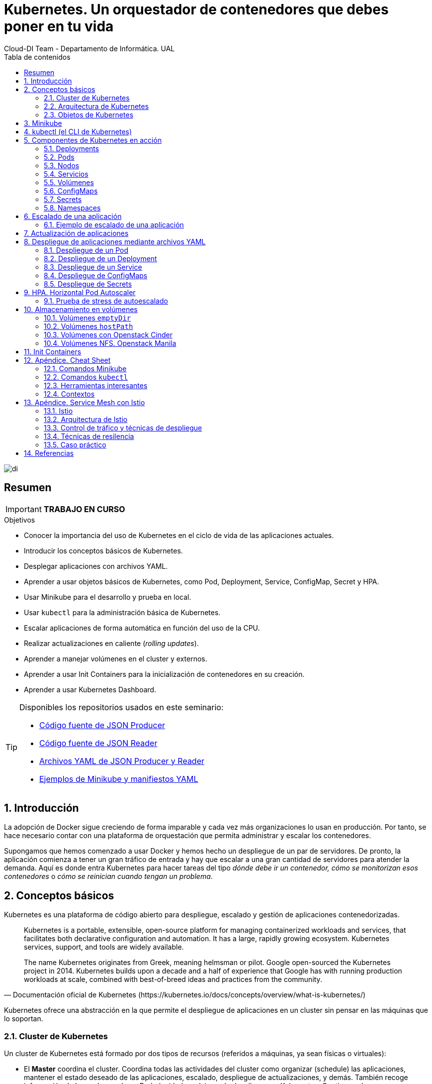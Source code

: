////
NO CAMBIAR!!
Codificación, idioma, tabla de contenidos, tipo de documento
////
:encoding: utf-8
:lang: es
:toc: right
:toc-title: Tabla de contenidos
:doctype: book
:imagesdir: ./images
:icons: font
:linkattrs:

////
Nombre y título del trabajo
////
# Kubernetes. Un orquestador de contenedores que debes poner en tu vida
Cloud-DI Team - Departamento de Informática. UAL

image::di.png[]

// NO CAMBIAR!! (Entrar en modo no numerado de apartados)
:numbered!: 

[abstract]
== Resumen
////
COLOCA A CONTINUACION EL RESUMEN
////

[IMPORTANT]
====
*TRABAJO EN CURSO*
====

////
COLOCA A CONTINUACION LOS OBJETIVOS
////
.Objetivos
* Conocer la importancia del uso de Kubernetes en el ciclo de vida de las aplicaciones actuales.
* Introducir los conceptos básicos de Kubernetes.
* Desplegar aplicaciones con archivos YAML.
* Aprender a usar objetos básicos de Kubernetes, como Pod, Deployment, Service, ConfigMap, Secret y HPA.
* Usar Minikube para el desarrollo y prueba en local.
* Usar `kubectl` para la administración básica de Kubernetes.
* Escalar aplicaciones de forma automática en función del uso de la CPU.
* Realizar actualizaciones en caliente (_rolling updates_).
* Aprender a manejar volúmenes en el cluster y externos.
* Aprender a usar Init Containers para la inicialización de contenedores en su creación.
* Aprender a usar Kubernetes Dashboard.
    
[TIP]
====
Disponibles los repositorios usados en este seminario:

* https://github.com/ualmtorres/json-producer[Código fuente de JSON Producer,window=_blank]
* https://github.com/ualmtorres/json-reader[Código fuente de JSON Reader,window=_blank]
* https://github.com/ualmtorres/jsonproducerreader[Archivos YAML de JSON Producer y Reader,window=_blank]
* https://github.com/ualmtorres/CursoKubernetes/tree/master/Ejemplos[Ejemplos de Minikube y manifiestos YAML]
====
// Entrar en modo numerado de apartados
:numbered:

## Introducción

La adopción de Docker sigue creciendo de forma imparable y cada vez más organizaciones lo usan en producción. Por tanto, se hace necesario contar con una plataforma de orquestación que permita administrar y escalar los contenedores.

Supongamos que hemos comenzado a usar Docker y hemos hecho un despliegue de un par de servidores. De pronto, la aplicación comienza a tener un gran tráfico de entrada y hay que escalar a una gran cantidad de servidores para atender la demanda. Aquí es donde entra Kubernetes para hacer tareas del tipo _dónde debe ir un contenedor, cómo se monitorizan esos contenedores_ o _cómo se reinician cuando tengan un problema_.

## Conceptos básicos

Kubernetes es una plataforma de código abierto para despliegue, escalado y gestión de aplicaciones contenedorizadas. 

[quote,Documentación oficial de Kubernetes (https://kubernetes.io/docs/concepts/overview/what-is-kubernetes/)]
____
Kubernetes is a portable, extensible, open-source platform for managing containerized workloads and services, that facilitates both declarative configuration and automation. It has a large, rapidly growing ecosystem. Kubernetes services, support, and tools are widely available.

The name Kubernetes originates from Greek, meaning helmsman or pilot. Google open-sourced the Kubernetes project in 2014. Kubernetes builds upon a decade and a half of experience that Google has with running production workloads at scale, combined with best-of-breed ideas and practices from the community.


____
Kubernetes ofrece una abstracción en la que permite el despliegue de aplicaciones en un cluster sin pensar en las máquinas que lo soportan. 

### Cluster de Kubernetes

Un cluster de Kubernetes está formado por dos tipos de recursos (referidos a máquinas, ya sean físicas o virtuales):

* El *Master* coordina el cluster. Coordina todas las actividades del cluster como organizar (schedule) las aplicaciones, mantener el estado deseado de las aplicaciones, escalado, despliegue de actualizaciones, y demás. También recoge información de los nodos worker y Pods (unidades mínimas de despliegue en Kubernetes. Contienen al menos un contenedor) .
* Los *Nodos* son _workers_ que ejecutan las aplicaciones. Cada nodo contiene un agente denominado _Kubelet_ que gestiona el nodo y mantiene la comunicación con el Máster. El nodo también tiene herramientas para trabajar con contenedores, como por ejemplo Docker.

[NOTE]
====
Un cluster Kubernetes en producción debería tener al menos 3 nodos. En entornos de producción se usan varios nodos máster para que los clusters sean tolerantes a fallos y ofrezcan alta disponibilidad.
====

image::KubernetesCluster.svg[]

Al desplegar una aplicación en Kubernetes el Master inicia los contenedores de la aplicación. El máster organiza los contenedores para que se ejecuten en los nodos (_worker_) del cluster. Los nodos se comunican con el master usando la https://kubernetes.io/docs/reference/generated/kubernetes-api/v1.15/#-strong-api-overview-strong-[API de Kubernetes,window=_blank]. La API es expuesta a través del nodo Master y es posible usarla directamente para intectuar con el cluster.

[NOTE]
====
Una aplicación de tratamiento de imágenes y que esté basada en contenedores podría interactuar con la API de Kubernetes solicitando a demanda la creación de pods dedicados a operaciones específicas (p.e. filtrado, aclarado, ...) en respuesta a las acciones de los usuarios. Una vez finalizada la operación, la aplicación volvería a interactuar con la API de Kubernetes para la liberación de los pods creados para la resolución de la tarea.
====

.Lista de pods usando la API de Kubernetes
====
[source, bash]
----

$ curl http://<kubernetes_home>/api/v1/namespaces/default/pods
----

[source, json]
----
{
  "kind": "PodList",
  "apiVersion": "v1",
  "metadata": {
    "selfLink": "/api/v1/namespaces/default/pods",
    "resourceVersion": "10803"
  },
  "items": [
    {
      "metadata": {
        "name": "hello-minikube-64c7df9db-ffwtn",
        "generateName": "hello-minikube-64c7df9db-",
        "namespace": "default",
        "selfLink": "/api/v1/namespaces/default/pods/hello-minikube-64c7df9db-ffwtn",
        "uid": "652c298a-6dc2-4aec-a72f-390669fed6d2",
        "resourceVersion": "10608",
        "creationTimestamp": "2019-07-08T18:02:23Z",
        "labels": {
          "pod-template-hash": "64c7df9db",
          "run": "hello-minikube"
        },
....
----
====

Los clusters de Kubernetes se pueden desplegar sobre máquinas físicas o virtuales. Para comenzar a practicar con Kubernetes o para tareas de desarrollo, https://github.com/kubernetes/minikube[Minikube,window=_blank] es una buena opción. En la sección <<Minikube>> se presenta más información sobre esta plataforma. Minikube está disponible para Windows, Linux y MacOS.

### Arquitectura de Kubernetes

Tal y como hemos introducido en el apartado anterior, un cluster de Kubernetes está formado por dos tipos de unidades, el nodo _Master_ y los nodos _Worker_ (o siemplemente _Nodos_).

La figura siguiente ilustra estas dos unidades, así como algunos de los componentes más importantes en su interior.

image::KubernetesArchitecture.png[]

* Plugins de red: Permiten la conexión entre pods de nodos diferentes y la integración de soluciones de red diferentes (overlay, L3, ...)
* `etcd`: una base de datos clave-valor donde Kubernetes guarda todos los datos del cluster.
* API server: Componente del Master que expone la API de Kubernetes. Es el front-end del plano de control de Kubernetes.
* Control Manager: Se encarga de comprobar si el estado deseado coincide con la realidad (p.e. número de réplicas)
* Scheduler: Componente del master que observa qué pods se han creado nuevos y no tienen nodo asignado, y les selecciona un nodo donde se puedan ejecutar.
* `kubelet`: Agente que se se ejecuta en cada nodo worker del cluster y que asegura que los nodos están en ejecución y sanos. *`kubelet` no gestiona los pods que no han sido creados por Kubernetes.* 
* `kube-proxy`: Mantiene las reglas de networking en los nodos para los pods que se ejecutan en él de acuerdo con las especificaciones de los manifiestos.
* `cAdvisor`: Recoge datos de uso de los contenedores.
* Plano de control o _Control plane_: Nivel de orquestación de contenedores que expone la API para definir, desplegar y gestionar el ciclo de vida de los contenedores.
* Plano de datos o _Data Plane_: Nivel que proporciona los recursos, como CPU, memoria, red y almacenamiento, para que los pods se puedan ejecutar y conectar a la red.

[TIP]
====
https://etcd.io/[etcd,window=_blank], es una base de datos clave-valor fiable y distribuida para los datos más críticos de un un sistema distribuido. Dado que Kubernetes guarda todos los datos del cluster en ella, se deberían mantener copias de seguridad de esta base de datos y disponer de un plan de recuperación ante posibles desastres.
====

[NOTE]
====
Los componentes `kube-proxy`, `kube-scheduler`, `kube-controller-manager`, `etcd`, `kubelet`, así como los componentes de red se ejecutan como contenedores en cada uno de los nodos del cluster de Kubernetes. Basta con abrir un terminal en uno de los nodos del cluster y comprobarlo. Si lo hacemos, veremos como en los nodos worker están los contenedores de los componentes de Kubernetes junto con los contenedores de las aplicaciones que se están ejecutando en el nodo.

Un ejercicio interesante es detener el contenedor `kubelet` y ver cómo el nodo pasa a estar inactivo. En caso de ser el único nodo de trabajo, los contenedores de los nuevos despliegues quedarán en el estado `Pending` mientras `kubelet` no vuelva a estar disponible.
====

### Objetos de Kubernetes

Kubernetes ofrece una serie de objetos básicos y una serie de abstracciones de nivel superior llamadas Controladores. 

Los objetos básicos de Kubernetes son:

* Pod
* Service
* Volume
* Namespace

Los objetos de nivel superior o Controladores se basan en los objetos básicos y ofrecen funcionalidades adicionales sobre los objetos básicos:

* ReplicaSet
* Deployment
* StatefulSet
* DaemonSet
* Job

[[Minikube]]
## Minikube

* Minikube es una implementación ligera de Kubernetes que crea una máquina virtual localmente y despliega un cluster sencillo formado por un solo nodo.

* Minikube es una gran herramienta para el desarrollo de aplicaciones Kubernetes y permite características habituales como _LoadBalancer_, _NodePort_, volúmenes persistentes, _Ingress_, dashboard, reglas de acceso, y demás.

En la https://github.com/kubernetes/minikube[página de GitHub de Minikube,window=_blank] se encuentra información sobre el proyecto, https://kubernetes.io/docs/tasks/tools/install-minikube/[instalación,window=_blank] y otros temas de interés.

Una vez instalado, probaremos los comandos básicos:

* Iniciar un cluster: `minikube start` 

[NOTE]
====
La primera vez que ejecutemos este comando descargará la ISO de Minikube, que son unos 130 MB, y creará la máquina virtual correspondiente. Después, la preparará para Kubernetes y tras unos minutos estará disponible minikube en nuestro puesto de trabajo.
====

* Acceso al Dashboard de Kubernetes: `minikube dashboard`

* Una vez iniciado, se podrá interactuar con el cluster usando `kubectl` (que veremos en la sección <<kubectl (el CLI de Kubernetes)>>) como con cualquier cluster Kubernetes:

    - Iniciar un servidor de ejemplo en Minikube: `kubectl run hello-minikube --image=k8s.gcr.io/echoserver:1.4 --port=8080`

    - Exponer un servicio como un _NodePort_: `kubectl expose deployment hello-minikube --type=NodePort`
    
    - Abrir el endpoint del servicio en el navegador: `minikube service hello-minikube`

+    
El servidor de ejemplo iniciado muestra información sobre el cliente en el que se está ejecutando y sobre las cabeceras. Dicho servidor es expuesto en el cluster de Kubernetes como un _NodePort_. El resultado tras mostrarlo con `minikube service hello-minikube` será algo similar al de la figura siguiente.

+
[NOTE]
====
Un _NodePort_ es una forma de exponer un servicio mediante la IP del nodo en el que está el pod y un puerto estático (_NodePort_). De forma predeterminada el rango de puertos para _NodePort_ es 30000-32767.
====

+
image::SampleKubernetesService.png[]

+
Si ahora abrimos el dashboard con `minikube dashboard`, se mostraría algo similar a lo de la figura siguiente. En la figura se observa cómo ha sido creado el _Deployment_ `hello-minikube`.

+
[NOTE]
====
Un _Deployment_ es un objeto Kubernetes que de forma declarativa especifica, entre otros, la imagen usada para desplegar los pods, el número de réplicas deseadas, recursos (RAM, CPU, ...) solicitados para los pods, y demás.
====

+
image::KubernetesDashboard.png[]

Si ahora probamos a eliminar el pod creado, veremos que se vuelve a crear. Esto se debe a que el objeto Deployment `hello-minikube` creado anteriormente (con la orden `kubectl run hello-minikube --image=k8s.gcr.io/echoserver:1.4 --port=8080`) se encarga de mantener el número de réplicas especificado (1 de forma predeterminada). Realmente, si queremos eliminar el pod de forma permanente tendríamos que eliminar el objeto Deployment. Un poco más adelante veremos cómo hacerlo.
    
.Comandos básicos de minikube
****
* Iniciar un pod a partir de una imagen indicando el puerto de escucha del pod: `kubectl run hello-minikube --image=k8s.gcr.io/echoserver:1.4 --port=8080`

* Exponer un servicio como un _NodePort_: `kubectl expose deployment hello-minikube --type=NodePort`
    
* Abrir el endpoint del servicio en el navegador: `minikube service hello-minikube`
    
* Iniciar un segundo cluster local: `minikube start -p cluster2`

* Detener el cluster local: `minikube stop`

* Eliminar el cluster local: `minikube delete`
****


## kubectl (el CLI de Kubernetes)

Para la interacción con un cluster local o remoto de Kubernetes mediante comandos se usa `kubectl`, un CLI sencillo que nos permitirá realizar tareas habituales como despliegues, escalar el cluster u obtener información sobre los servicios en ejecución. `kubectl` es el CLI para interactuar con el servidor de la API de Kubernetes.

[NOTE]
====
Para más información, consultar la https://kubernetes.io/es/docs/tasks/tools/install-kubectl/#instalar-kubectl[página oficial de instalación y configuración de `kubectl`,window=_blank]
====

Para interactuar con unos ejemplos sencillo con `kubectl` podemos

* Obtener información de la versión

+
[source, bash]
----
$ kubectl version
Client Version: version.Info{Major:"1", Minor:"16", GitVersion:"v1.16.3", GitCommit:"b3cbbae08ec52a7fc73d334838e18d17e8512749", GitTreeState:"clean", BuildDate:"2019-11-14T04:24:34Z", GoVersion:"go1.12.13", Compiler:"gc", Platform:"darwin/amd64"}
Server Version: version.Info{Major:"1", Minor:"16", GitVersion:"v1.16.2", GitCommit:"c97fe5036ef3df2967d086711e6c0c405941e14b", GitTreeState:"clean", BuildDate:"2019-10-15T19:09:08Z", GoVersion:"go1.12.10", Compiler:"gc", Platform:"linux/amd64"}
----

* Obtener información del cluster

+
[source, bash]
----
$ kubectl cluster-info
Kubernetes master is running at https://192.168.99.100:8443
KubeDNS is running at https://192.168.99.100:8443/api/v1/namespaces/kube-system/services/kube-dns:dns/proxy
----

* Obtener los nodos que forman el cluster

+
[source, bash]
----
$ kubectl get nodes
NAME       STATUS   ROLES    AGE     VERSION
minikube   Ready    master   3d23h   v1.15.0
----

* Otras operaciones de interés son: 
    - `kubectl get pods` para listar todos los pods desplegados.
    - `kubectl get all` para listar todos los objetos desplegados.
    - `kubectl describe <resource>` para obtener información detallada sobre un recurso.
    - `kubectl logs <pod>` para mostrar los logs de un contenedor en un pod.
    - `kubectl exec <pod> <command>` para ejecutar un comando en un contenedor de un pod.

## Componentes de Kubernetes en acción

### Deployments

Una configuración de Deployment pide a Kubernetes que cree y actualice las instancias de una aplicación. Tras crear el Deployment, el Master organiza las instancias de aplicación en los nodos disponibles del cluster.

image::KubernetesDeployment.svg[]

Una vez creadas las instancias de aplicación, el *Controlador de Deployment de Kubernetes* monitoriza continuamente las instancias. Si un nodo en el que está una instancia cae o es eliminado, el Controlador de Deployment de Kubernetes sustituye la instancia por otra instancia en otro nodo disponible del cluster.

Esta funcionalidad de _autocuración_ de las aplicaciones supone un cambio radical en la gestión de las aplicaciones. Esta característica de recuperación de fallos mediante la creación de nuevas instancias que reemplazan a las defectuosas o desaparecidas no existía antes de los orquestadores.

Al crear un Deployment se especifica la imagen del contenedor que usará la aplicación y el número de réplicas que se quieren mantener en ejecución. El número de réplicas se puede modificar en cualquier momento actualizando el Deployment.

#### Despliegue de una aplicación

Podemos ejecutar una aplicación con `kubectl run` indicando el nombre que se dará al Deployment y el nombre de la imagen (Docker) usada para la aplicación.

[source, bash]
----
$ kubectl run jsonproducer --image=ualmtorres/jsonproducer:v0 --port 80 <1>

deployment.apps/jsonproducer created
----
<1> El puerto hace referencia al puerto que usa la aplicación original, es decir su contenedor, para servir su contenido.

Este comando ha hecho que el Master haya buscado un nodo para ejecutar la aplicación, haya programado la ejecución de la aplicación en ese nodo y haya configurado el cluster para programar la ejecución de otra instancia cuando sea necesario.

[NOTE]
====
Para imágenes que no estén en Docker Hub se pasa la URL completa del repositorio de imágenes.
====

Para obtener los Deployments disponibles

[source, bash]
----
$ kubectl get deployments

NAME           READY   UP-TO-DATE   AVAILABLE   AGE
jsonproducer   1/1     1            1           8s
----

Para poder acceder a la aplicación deberemos primero exponerla en el cluster de Kubernetes. Más adelante veremos los detalles. Por ahora, basta con ejecutar el comando siguiente, el cual creará un _servicio_ asociado a nuestro Deployment para poder acceder a la aplicación. 

[source, bash]
----
$ kubectl expose deployment jsonproducer --type=NodePort

service/jsonproducer exposed
----

Para ver la ejecución de la aplicación, pediremos a Minikube que nos muestre el _servicio_ con el comando

[source, bash]
----
$ minikube service jsonproducer
----

Esto abrirá un navegador y el resultado del servicio es un JSON similar a este:

[source, json]
----
{"nombre":"manolo"}
----


### Pods

Al crear el Deployment anterior, Kubernetes creó un Pod para ejecutar una instancia de la aplicación. Un Pod es una abstracción de Kubernetes que representa un grupo de uno o más contenedores de una aplicación y algunos recursos compartidos de esos contenedores (p.e. volúmenes, redes)

[NOTE]
====
Un ejemplo de pod con más de un contenedor lo encontramos en lo que se denominan _sidecars_. Ejemplos de sidecar los encontramos en aplicaciones que registran su actividad en un contenedor (sidecar) dentro del mismo pod y publican la actividad en una aplicación que monitoriza el cluster. Otro ejemplo de sidecar es el de un contenedor sidecar que proporciona un certificado SSL para comunicación https al contenedor de la aplicación. Otro ejemplo más lo podemos encontrar en un sidecar que actúa como volumen.
====

Los contenedores de un pod comparten una IP y un espacio de puertos, y siempre van juntos y se despliegan juntos en un nodo. La figura siguiente ilustra varias configuraciones de pods: 

* Pod 1: Un pod con un contenedor
* Pod 2: Un pod con un contenedor y un volumen
* Pod 3: Un pod con dos contenedores que comparten un volumen
* Pod 4: Un pod con varios contenedores y varios volúmenes

image::KubernetesPod.svg[]

Los pods son la unidad atómica de Kubernetes. Al crear un despliegue en Kubernetes, el Deployment crea Pods con contenedores en su interior. Cada pod queda ligado a un nodo y sigue allí hasta que se finalice o se elimine. En caso de fallo del nodo se planifica la creación de sus pods en otros nodos disponibles del cluster. 

[IMPORTANT]
====
Los pods son efímeros, por lo que su almacenamiento desaparece al eliminar el pod. Por este motivo es necesario saber utilizar almacenamiento externo para que los datos persistan. La sección <<Almacenamiento externo>> estudia esta funcionalidad.
====


#### Creación de un pod para MongoDB mediante un archivo de manifiesto

Los pods, al igual que otros recursos de Kubernetes (ReplicaSets, volúmenes, ...) se pueden crear sobre la marcha con el CLI indicando la imagen a partir de la que se crean, o se pueden crear a partir de archivos de manifiesto. Estos archivos de manifiesto se escriben en sintaxis https://yaml.org/[YAML,window=_blank] y representan una forma declarativa de definir los recursos del cluster Kubernetes. En la sección <<Despliegue de aplicaciones mediante archivos YAML>> se trata este tema.

Para ilustrar cómo crear un pod mediante una manifiesto YAML, veremos cómo crear uno sencillo para MongoDB. Para ir familiriarizándonos con Kubernetes, probaremos también con unos comandos básicos para mostrar información, mostrar los logs y redirección de puertos

. Creación del manifiesto YAML 
+
Archivo `mongodb-basico.yaml`
+
[source, yaml]
----
apiVersion: v1
kind: Pod
metadata:
  name: mongodb 
spec:
  containers:
  - image: mongo
    name: mongodb
----

+
. Despliegue del manifiesto para crear el pod
+
[source, bash]
----
$ kubectl apply -f mongodb-basico.yaml
----

+
. Inicio de sesión SSH en el pod
+
[source, bash]
----
$ kubectl exec -it mongodb /bin/bash
----

+
. Mostrar información del pod
+
[source, bash]
----
$ kubectl describe pod mongodb
----

+
. Mostrar los logs del pod
+
[source, bash]
----
$ kubectl logs mongodb
----

+
. Redirección del puerto del pod a un puerto local (establece un túnel SSH entre nuestro equipo y el pod con los puertos indicados)
+
[source, bash]
----
$ kubectl port-forward mongodb 27017:27017
----

+
[NOTE]
====
Para poder probar el comando anterior de la redirección de puertos necesitaremos disponer de un cliente MongoDB instalado en nuestro equipo.
====

+
. Eliminación del pod

+
[source, bash]
----
$ kubectl delete -f mongodb-basico.yaml
----

### Nodos

Los pods se ejecutan en un Nodo. Un nodo es una máquina _worker_ (física o virtual) del cluster. Los nodos están gestionados por el Master. Un Nodo puede contener muchos pods.

image::KubernetesNode.svg[]

Cada Nodo ejecuta al menos:

* `Kubelet`, un proceso que se encarga de la comunicación entre el nodo y el Master. Gestiona los pods y los contenedores que se están ejecutando en el nodo.
* Un motor de contenedores, como Docker, que se encarga de la descarga de imágenes de un registro y de ejecutar la aplicación.

### Servicios

Se dice que en Kubernetes los pods son mortales o efímeros. Cuando un nodo desaparece (bien por un error o por una desconexión), los contenedores que están en el nodo también se pierden. En ese momento, un _ReplicaSet_ se encarga de devolver el cluster al estado deseado y organiza la creación de nuevos pods en otros nodos disponibles para mantener funcionando la aplicación. Las réplicas de los pods han de ser intercambiables y *aunque cada pod en el cluster tenga su propia IP única, Kubernetes reconcialiará los cambios entre los pods para que las aplicaciones sigan funcionando*.

Los servicios en Kubernetes son una abstracción que definen un conjunto lógico de pods y una política de acceso a ellos estableciendo un nombre para acceder a ellos. Esto permite que haya un acoplamiento débil entre pods dependientes. El acceso puede ser interno o externo al cluster. De esta forma, las aplicaciones sólo usarán los nombres de los servicios y no las IP de los pods, ya que éstas nunca son fijas debido a que, por un lado, los pods se crean y se destruyen para mantener el número de réplicas deseado; y por otro lado, un pod puede ser sustituido por otro ante un problema y el nuevo pod tendrá una IP diferente.

.Agrupación de pods en servicios
****
Los pods pueden ser etiquetados con metadatos. Estos metadatos posteriormente pueden ser usados por otros objetos Kubernetes (p.e. ReplicaSet, Deployment) para seleccionar los pods y crear una unidad lógica (p.e. todas las réplicas de un contenedor de frontend)

La figura siguiente ilustra como un servicio agrupa mediante el *selector* `app:ngnix` a aquellos pods que están etiquetados con `app:ngnix`.

image::podlabels.png[]

[source,yaml]
----
apiVersion: apps/v1 
kind: Deployment 
metadata: 
  name: nginx
  labels: 
    app: nginx
spec: 
  replicas: 2 
  selector: 
    matchLabels: <1>
      app: nginx 
  template: 
    metadata:
      labels: <2>
        app: nginx
    spec:
      containers:
      - name: webcontainer 
        image: nginx 
        ports:
        - containerPort: 80 
----
<1> Condición para buscar
<2> Condición para ser encontrado

Al desplegar este deployment se crearán dos pods (`replicas: 2`), que quedarán agrupados por la coincidencia entre el selector que pide el deployment (`app: nginx`) y la etiqueta con los que son creados los pods (`app: nginx`).

[source, bash]
----
$ kubectl apply -f ngnix.yaml
----

Si ahora vemos los detalles del deployment en el dashboard de Minikube veremos que los dos pods de nginx creados están agrupados lógicamente en el deployment `ngnix`. Esta información está realmente en el objeto ReplicaSet creado por el Deployment.

image::ReplicaSetPods.png[]
****


Cada pod tiene una dirección IP única, pero esa IP no se expone fuera del cluster sin lo que se denomina un Servicio. *Los servicios pemiten que las aplicaciones reciban tráfico*. 

#### Tipos de servicio

En función del ámbito de la exposición del servicio tenemos:

* `ClusterIP`: El servicio recibe una IP interna a nivel de cluster y hace que el servicio sólo sea accesible a nivel de cluster.
* `NodePort`: Expone el servicio fuera del cluster concatenando la IP del nodo en el que está el pod y un número de puerto entre 30000 y 32767, que es el mismo en todos los nodos
* `LoadBalancer`: Crea en cloud, si es posible, un balanceador externo con una IP externa asignada.
* `ExternalName`: Expone el servicio usando un nombre arbitrario (especificado en `externalName`)

image::KubernetesService.svg[]

Los servicios enrutan el tráfico entre los pods proporcionando una abstracción que permite que los pod mueran y se repliquen sin impactar en la aplicación. 

[NOTE]
====
El descubrimiento y enrutado entre pods dependientes (p.e. frontend y backend) son gestionados por los Servicios. Los servicios agrupan a sus pods usando etiquetas y selectores. Los servicios usan selectores y los pods son creados con etiquetas. Su emparejamiento por valores coincidentes es lo que agupa los pods en un servicio. 
====

Las etiquetas son pares clave-valor y tienen usos muy variados:

* Seleccionar los objetos de un despliegue
* Diferenciar entre objetos de desarrollo, prueba y producción
* Distinguir entre versiones

image::KubernetesLabels.svg[]

En la figura se observa cómo el selector de etiquetas usado en los Deployment sirve para agrupar los pods que conforman un servicio, ya que cada pod contiene la misma etiqueta usada en el selector del Deployment al que pertenece.

Las etiquetas se pueden configurar durante la creación o en cualquier momento posterior.

[TIP]
====
Prueba a editar en el dashboard de kubernetes uno de los pods de Nginx cambiándole la etiqueta (p.e. `app:apache`). Esto hará que ese pod salga del ReplicaSet al que pertenecía y se cree automáticamente un nuevo pod etiquetado con `app:nginx`. De esto se encarga el Deployment, que de acuerdo a su especificación exige tener 2 réplicas en ejecución de pods con etiquetas `app:nginx`.
====

#### Ejemplo. Creación de un servicio

Anteriormente, en la sección <<Despliegue de una aplicación>> creamos una aplicación de ejemplo que generaba un JSON de prueba. A modo de recordatorio, hicimos lo siguiente:

1. Crear un Deployment a partir de la imagen `ualmtorres/jsonproducer:v0` de Docker Hub con el comando 

+
[source, bash]
----
$ kubectl run jsonproducer --image=ualmtorres/jsonproducer:v0 --port 80
----

+
Podemos consultar el Deployment existente con el comando siguiente. Si por cualquier motivo no se dispone del Deployment, basta con ejecutar el comando anterior para crearlo.

+
[source, json]
----
$ kubectl get deployments
NAME           READY   UP-TO-DATE   AVAILABLE   AGE
jsonproducer   1/1     1            1           17m
----

+
Este Deployment habrá creado un pod que estará ejecutando la aplicación disponible de la imagen utilizada. Podemos ver los pods disponibles con el comando 

+
[source, bash]
----
$ kubectl get pods
NAME                            READY   STATUS    RESTARTS   AGE
jsonproducer-7769d76894-2nzt2   1/1     Running   0          23m
----

2. Crear un servicio para poder exponer la aplicación al exterior. Concretamente usamos un servicio de tipo NodePort, lo que nos sirve la aplicación concatenando la IP del nodo donde está el pod y un puerto aleatorio. El servicio lo creamos con  

+ 
[source, bash]
----
$ kubectl expose deployment jsonproducer --type=NodePort
----

+
Podemos consultar el servicio existente con el comando siguiente. Si por cualquier motivo no se dispone del servicio, basta con ejecutar el comando anterior para crearlo.

+
[source, bash]
----
$ kubectl get services
NAME           TYPE        CLUSTER-IP      EXTERNAL-IP   PORT(S)        AGE
jsonproducer   NodePort    10.99.116.165   <none>        80:30737/TCP   25m <1>
kubernetes     ClusterIP   10.96.0.1       <none>        443/TCP        34d <2>
----
<1> Este es nuestro servicio. En el caso del tutorial, el puerto aleatorio asignado es el 30737
<2> Servicio `kubernetes` creado de forma predetermianda al iniciarse Minikube

+
Podemos acceder el servicio creado con

+
[source, bash]
----
$ minikube service jsonproducer
----

+
image::KubernetesRunningService.png[]

+
Si queremos consultar la información del servicio creado usaremos la opción `describe` de `kubectl` 

+
[source, bash]
----
$ kubectl describe services jsonproducer <1>

Name:                     jsonproducer
Namespace:                default
Labels:                   run=jsonproducer <2>
Annotations:              <none>
Selector:                 run=jsonproducer
Type:                     NodePort
IP:                       10.99.116.165
Port:                     <unset>  80/TCP
TargetPort:               80/TCP
NodePort:                 <unset>  30737/TCP
Endpoints:                172.17.0.5:80
Session Affinity:         None
External Traffic Policy:  Cluster
Events:                   <none>
----
<1> Pasamos el nombre de nuestro servicio como parámetro
<2> Etiqueta añadida de forma predeterminada

+
Si ahora consultamos la información del pod de la aplicación veremos que coincide la etiqueta. Recordemos que al introducir el concepto de Servicio se indicó que era una abstracción para agrupar pods y que utilizaba etiquetas para poder reunirlos. He aquí la correspondencia entre la etiqueta del servicio y la etiqueta de los pods del servicio.

[source, bash]
----
$ kubectl get pods <1> 

NAME                            READY   STATUS    RESTARTS   AGE
jsonproducer-7769d76894-2nzt2   1/1     Running   0          49m

$ kubectl describe pods jsonproducer-7769d76894-2nzt2 <2>

Name:               jsonproducer-7769d76894-2nzt2
Namespace:          default
Priority:           0
PriorityClassName:  <none>
Node:               minikube/10.0.2.15
Start Time:         Mon, 15 Jul 2019 18:56:20 +0200
Labels:             pod-template-hash=7769d76894
                    run=jsonproducer <3>
Annotations:        <none>
Status:             Running
IP:                 172.17.0.5
Controlled By:      ReplicaSet/jsonproducer-7769d76894 <4>
Containers:
  jsonproducer:
    Container ID:   docker://52e290262984a94da4dd89102b93d80f59c0c4310c303dac67b02884d73fb545
    Image:          ualmtorres/jsonproducer:v0 <5>
...
----
<1> Obtener primero los pods disponibles para poder acceder al pod deseado
<2> Obtener información del pod
<3> Etiqueta coincidente con el selector (etiqueta) del Deployment
<4> ReplicaSet encargado de mantener el número de pods deseados para el Deployment
<5> Imagen base usada para crear el único contenedor de este pod

### Volúmenes

Básicamente, un volumen es un directorio para datos que es accesible a los contenedores de un Pod y que persiste a los reinicios de un Pod. El medio que se use para el almacenamiento y cómo se comporte ante una eliminación del Pod depende del tipo de volumen que se use.

Para usar un volumen, un Pod especifica el volumen que proporciona al Pod (el campo `.spec.volumes`) y donde montarlo en los contenedores (el campo `.spec.containers.volumeMounts`). Dejamos por ahora el tema de los volúmenes para volver a ellos más adelante cuando usemos archivos de despliegue.

### ConfigMaps

Los objetos ConfigMap permiten almacenar datos en forma de pares clave-valor para que puedan usarse posteriormente en despliegues parametrizados y hacerlos más portables.

Usaremos los ConfigMap para almacenar datos no sensibles sobre la configuración. Deben ser datos no sensibles porque los datos se guardan tal cual.

* Creación de un ConfigMap con valores directamente:

+
[source, bash]
----
$ kubectl create configmap datosmtorres --from-literal=nombre=Manuel --from-literal=apellidos=Torres
----

* Creación de un ConfigMap desde archivos:

+
[source, bash]
----
$ kubectl create configmap datosstevemcqueen --from-file=nombre=nombre.txt --from-file=apellidos=apellidos.txt
----

[IMPORTANT]
====
Los archivos que contienen los valores que alimentarán las claves no contendrán caracteres no deseados como espacios o saltos de línea al final.
====

* Obtener los datos de un ConfigMap

+
[source, bash]
----
$ kubectl describe configmap datosmtorres
$ kubectl describe configmap datosstevemcqueen
----

* Eliminar un ConfigMap

+
[source, bash]
----
$ kubectl delete configmap datosmtorres 
$ kubectl delete configmap datosstevemcqueen
----

### Secrets

Los objetos Secret se usan para almacenar información sensible, como contraseñas, tokens OAuth y claves ssh. Colocar esta información en objetos Secret es más seguro que colocarla en texto plano y legible.

No obstante, los datos de los objetos Secret no están cifrados. Están codificados en base64 y pueden hacerse visibles fácilmente. Sistemas como https://www.vaultproject.io/[Vault] son usados de forma complementaria para aumentar la seguridad de la información que contienen los Secret.

* Creación de un Secret con valores directamente:

+
[source, bash]
----
$ kubectl create secret generic my-secret --from-literal=key1=supersecret --from-literal=key2=topsecret
----

* Creación de un Secret desde archivos:

+
[source, bash]
----
$ kubectl create secret generic my-second-secret --from-file=key1=key1.txt --from-file=key2=key2.txt
----

* Obtener los datos de un Secret:

+
[source, bash]
----
$ kubectl get secret my-secret -o yaml
----

* Decodificación de un Secret:

+
[source, bash]
----
$  echo 'yourEncodedKey' | base64 --decode
----

* Eliminar un Secret:

+
[source, bash]
----
$ kubectl delete secret my-secret
----

### Namespaces

Hasta ahora, todos los objetos que hemos creado (pods, deployments, replicasets, services, configmaps y secrets) están en el mismo lugar, en el mismo espacio. Concretamente en el espacio `default`. Es lo que se conoce como _namespace_. Los namespaces se usan para organizar objetos en un cluster, proporcionando una forma de mantener separados los recursos en el cluster. De cara a dar nombres a los recursos, los nombres sólo tienen que ser únicos a nivel de namespace, pero no a nivel de cluster.

[TIP]
====
En clusters con varios usuarios los namespaces proporcionan una forma de agrupar los recursos de cada usuario. Además, los administradores pueden establecer cuotas a nivel de namespace limitando a los usuarios la cantidad de objetos que pueden crear y la cantidad de recursos del cluster que pueden consumir (p.e. CPU, memoria).
====

* Crear un Namespace

+
[source,bash]
----
$ kubectl create namespace rrhh
----

* Crear un pod indicando el namespace 

+
[source,bash]
----
$ kubectl run nginxrrhh --image=nginx --port 80 --namespace rrhh
----

* Mostrar los pods de un namespace

+
[source,bash]
----
$ kubectl get pods --namespace rrhh
----

* Cambiar de namespace

+
[source,bash]
----
kubectl config set-context --current --namespace=rrhh
----

* Volver al namespace default 

+
[source,bash]
----
$ kubectl config set-context --current --namespace=default
----

* Eliminar un namespace

+
[source,bash]
----
$ kubectl delete namespace rrhh
----

[CAUTION]
====
Eliminar un namespace elimina el namespace y todos los objetos que contenga, por lo que es una operación muy peligrosa.
====

[NOTE]
====
Si se elimina un namespace estando situado sobre él no se cambia a ningún namespace por lo que habrá que cambiar a uno de los namespace existentes en nuestro sistema
====

[TIP]
====
https://github.com/ahmetb/kubectx[`kubectx` y `kubens`] son dos herramientas que facilitan la gestión de cambios de namespace y de contexto
====

## Escalado de una aplicación

Hasta ahora hemos creado un Deployment, el cual posteriomente fue expuesto mediante un Servicio. Como en su creacin no indicamos número de réplicas, el Deployment creó sólo un Pod para ejecutar la aplicación. Si la demanda que soporta el pod aumenta quizá puede ser conveniente aumentar el número de pods de la aplicación. Esto es lo que se conoce como escalado y hace referencia al número de réplicas en un Deployment.

[NOTE]
====
Para escalar un Deployment durante la creación se usa el parámetro `--replicas=<numero-de-replicas>`.
====

Al escalar una aplicación se crearán nuevos pods en los nodos con recursos disponibles. El número de pods irá aumentando paulatinamete hasta llegar al número de pods deseados. La ejecución de varias instancias trae consigo la distribución del tráfico entre todos los pods del Deployment. De esta tarea se encarga un balanceador de carga que integra el propio Servicio.

[NOTE]
====
Escalar a 0 terminará todos los pods de un Deployment.
====

Una vez que entramos en la dinámica de tener varias instancias de la misma aplicación, se pueden realizar actualizaciones en caliente (_rolling updates_) sin suspensión del servicio. Esto lo veremos en la sección <<Actualización de aplicaciones>>.

### Ejemplo de escalado de una aplicación

En primer lugar veremos cuáles eran las condiciones del despliegue de ejemplo que estamos usando.

[source, bash]
----
$ kubectl get deployments

NAME           READY   UP-TO-DATE   AVAILABLE   AGE
jsonproducer   1/1     1            1           68m
----

* `READY` indica el ratio entre los pods que están en ejecución y los pods deseados.
* `UP-TO-DATE` indica el número de réplicas que están actualizadas para alcanzar el estado deseado.
* `AVAILABLE` indica el número de réplicas disponibles actualmente para los usuarios.

[NOTE]
====
Si no contamos con este deployment porque vamos limpiando el entorno en cada sección, los comandos siguientes vuelven a crear el Deployment `jsonproducer` para continuar el tutorial.

[source, bash]
----
$ kubectl run jsonproducer --image=ualmtorres/jsonproducer:v0 --port 80 <1>
$ kubectl expose deployment jsonproducer --type=NodePort <2>
$ minikube service jsonproducer <3>
----
<1> Crea el Deployment, ReplicaSet y el Pod
<2> Crea el servicio del tipo NodePort. El servicio está accesible mediante la IP del cluster (`kubectl cluster-info`) concatenada al puerto que se haya asignado (`NodePort`)
<3> Pedir a Minikube que abra un navegador para acceder al servicio `jsonproducer`
====

El comando siguiente escala a 4 réplicas el despliegue de ejemplo (`jsonproducer`)

[source, bash]
----
$ kubectl scale deployments jsonproducer --replicas=4

deployment.extensions/jsonproducer scaled
----

Unos instantes después podremos comprobar que el Deployment ya ha alcanzado el estado deseado.

[source, bash]
----
$ kubectl get deployments

NAME           READY   UP-TO-DATE   AVAILABLE   AGE
jsonproducer   4/4     4            4           73m
----

La aplicación sigue disponible sin ningún cambio para el usuario final. Sin embargo, ahora hay 4 réplicas cuyo tráfico es gestionado por un balanceador de carga asociado al servicio.

image::KubernetesRunningService.png[]

La información de las réplicas la podemos obtener consultando el número de pods con el comando siguiente:

[source, bash]
----
$ kubectl get pods

NAME                            READY   STATUS    RESTARTS   AGE
jsonproducer-7769d76894-2nzt2   1/1     Running   0          74m
jsonproducer-7769d76894-9xdqw   1/1     Running   0          38s
jsonproducer-7769d76894-nhtl4   1/1     Running   0          38s
jsonproducer-7769d76894-qbvzd   1/1     Running   0          38s
----

Si ahora por cualquier motivo dejase de estar disponible alguno de los nodos en los que se encuentra desplegados los pods de la apliación, o bien dejase de funcionar alguno de los pods, el Controlador de Deployment de Kubernetes se encargaría de organizar la creación de nuevos pods para volver a alcanzar el estado deseado, en nuestro caso 4 réplicas.

Probemos esta funcionalidad eliminando el último pod y comprobando como Kubernetes organiza inmediatamente la creación de otro pod que lo sustituya.

[source, bash]
----
$ kubectl delete pods jsonproducer-7769d76894-qbvzd
pod "jsonproducer-7769d76894-qbvzd" deleted

$ kubectl get pods
NAME                            READY   STATUS    RESTARTS   AGE
jsonproducer-7769d76894-2nzt2   1/1     Running   0          85m
jsonproducer-7769d76894-9xdqw   1/1     Running   0          12m
jsonproducer-7769d76894-gh7qk   1/1     Running   0          3s <1>
jsonproducer-7769d76894-nhtl4   1/1     Running   0          12m
----
<1> Pod que sustituye al pod eliminado y que es creado automáticamente para mantener el número de réplicas a 4

Por último, si ahora queremos reducir el número de réplicas a 2 bastará con volver a indicarlo al Deployment en el parámetro `replicas` y este será el nuevo estado a alcanzar.

[source, bash]
----
$ kubectl scale deployments jsonproducer --replicas=2
deployment.extensions/jsonproducer scaled

$ kubectl get pods
NAME                            READY   STATUS    RESTARTS   AGE
jsonproducer-7769d76894-2nzt2   1/1     Running   0          92m
jsonproducer-7769d76894-9xdqw   1/1     Running   0          18m
----

## Actualización de aplicaciones

Para poder realizar actualizaciones sin tener que suspender el servicio mientras se realiza la actualización, Kubernetes proporciona las _rolling updates_, que van actualizando los pods con la nueva versión de la aplicación.

De forma predeterminada, el número de pods que pueden estar no disponibles durante una actualización es 1, aunque esta opción es configurable, ya sea mediante cantidad o porcentaje de pods no disponibles durante la actualización. Además, es posible volver a una versión anterior.

Al igual que ocurre al escalar las aplicaciones, si el Deployment está expuesto, el Service balanceará el tráfico sólo a los pods que estén disponibles durante la actualización.

A continuación se muestra cómo actualizar el Deployment de ejemplo `jsonproducer` con nuevo Deployment con el mismo nombre y una nueva versión de la imagen (`v1`). 

[source, bash]
----
$ kubectl set image deployments jsonproducer jsonproducer=ualmtorres/jsonproducer:v1
----

Al realizar la actualización de la imagen del Deployment, Kubernetes tendrá que descargar la nueva imagen y organizar la creación de los pods en los nodos con recursos disponibles. Mientras se realiza la actualización podremos ver que hay nodos que se están terminando, otros que se están creando y otros que están disponibles.

[source, bash]
----
$ kubectl get pods
NAME                            READY   STATUS              RESTARTS   AGE
jsonproducer-7769d76894-fr7cz   1/1     Running             0          25s
jsonproducer-7769d76894-hfpr7   1/1     Terminating         0          24s
jsonproducer-c76c87f-jwhxq      0/1     ContainerCreating   0          0s
jsonproducer-c76c87f-tmbkk      1/1     Running             0          1s
----

Tras unos instantes, la aplicación dejará de servir totalmente la versión anterior de la aplicación y comenzará a servir la nueva versión. La nueva versión de la aplicación devuelve `Manolo Torres` en lugar de `manolo` en el JSON.

image::KubernetesUpdateImage.png[]

Para deshacer una actualización de una aplicación volviendo a la versión anterior haremos un `rollout undo`. El comando siguiente devuelve a la aplicación a la versión anterior

[source, bash]
----
$ kubectl rollout undo deployments jsonproducer
deployment.extensions/jsonproducer rolled back
----

Tras este comando, el Controlador de Deployment de Kubernetes irá reemplanzando los pods hasta alcanzar el estado deseado. A continuación se ve el estado intermedio mientras se vuelve a la versión anterior.

[source, bash]
----
$ kubectl get pods 
NAME                            READY   STATUS        RESTARTS   AGE
jsonproducer-7769d76894-m22sv   1/1     Running       0          2s
jsonproducer-7769d76894-v6hfv   1/1     Running       0          4s
jsonproducer-c76c87f-jwhxq      0/1     Terminating   0          14m
jsonproducer-c76c87f-tmbkk      0/1     Terminating   0          14m
----

Tras unos instantes, se alcanzará el estado deseado

[source, bash]
----
Caligari:~ manolo$ kubectl get pods
NAME                            READY   STATUS    RESTARTS   AGE
jsonproducer-7769d76894-m22sv   1/1     Running   0          8s
jsonproducer-7769d76894-v6hfv   1/1     Running   0          10s
----

Y la aplicación volverá a mostrar el contenido anterior.

image::KubernetesRunningService.png[]

## Despliegue de aplicaciones mediante archivos YAML

Hasta ahora, las interacción con Kubernetes la hemos hecho sobre la marcha, creando despliegues, servicios, escalado de aplicaciones y demás. Esto nos ha servido familiarizarnos tanto con los objetos básicos de Kubernetes (Pod, ReplicaSet, Deployment, Service, ConfigMap, Secret, Namespace, ...), como con operaciones habituales (escalado, actualización de versiones, ...). Sin embargo, esta no es la forma habitual. Esta forma de uso de Kubernetes está más orientada a la creación de tareas puntuales. En cambio, cuando se trata de operaciones que queremos que sean repetibles, la forma de operar consiste en crear archivos YAML especificando el objeto que se quiere crear en Kubernetes (espacio de nombres, despliegue, servicio, ...). Una vez creados estos archivos, se usará `kubectl` para cargarlos/desplegarlos en Kubernetes.

[TIP]
====
El uso de archivos para despliegues Kubernetes nos permitirá además beneficiarnos de las ventajas de los sistemas de control de versiones, sometiendo nuestros recursos de Kubernetes al control de versiones, facilidad de distribución y trabajo en equipo.
====

### Despliegue de un Pod

Veamos cómo crear un archivo de manifiesto para desplegar un pod mediante un archivo de manifiesto YAML. El ejemplo despliega una web de contenido estático.

Archivo `pod-dotnet2019.yaml`
[source, yaml]
----
apiVersion: v1
kind: Pod
metadata:
  name: dotnet2019
spec:
  containers:
  - name: dotnet2019
    image: ualmtorres/dotnet2019web:v0
----

Desplegaremos el pod con `kubectl` con este comando:

[source, bash]
----
$ kubectl apply -f pod-dotnet2019.yaml
----

Si contamos con una URL para el manifiesto también lo podemos desplegar haciendo referencia a la URL:

[source, bash]
----
$ kubectl apply -f https://gist.githubusercontent.com/ualmtorres/c6d0052dacd386c3dd01e57ad06dedc5/raw/e3cb7b828c21f6ebe0daa459e37d1578af892ce6/DotNetAlmeria2019-pod-dotnet2019.yaml
----

Esto creará un pod denominado `dotnet2019` en el namespace `default` de nuestro cluster Kubernetes.

Para ver la aplicación de forma provisional haremos un _port forward_ entre el pod y nuestro equipo local con

[source, bash]
----
$ kubectl port-forward dotnet2019 83:80
----

Al abrir un navegador en  nuestro equipo en `localhost:83` accederemos a la web desplegada.

image::DotNet2019Web.png[]

Si ahora queremos actualizar el pod con una nueva versión de la aplicación, basta con modificar el manifiesto YAML con la nueva imagen y volver a aplicar los cambios. Para ilustrar esto, modifiquemos la versión del manifiesto anterior a la imagen `ualmtorres/dotnet2019web:v1` en lugar de la version `v0`. La nueva versión tiene los botones en verde.

La nueva versión del manifiesto quuedaría así:

[source, yaml]
----
apiVersion: v1
kind: Pod
metadata:
  name: dotnet2019
spec:
  containers:
  - name: dotnet2019
    image: ualmtorres/dotnet2019web:v1 <1>
----
<1> Nueva imagen a desplegar

Una vez guardados los cambios en el archivo de manifiesto, aplicaríamos los cambios con 

[source, bash]
----
$ kubectl apply -f pod-dotnet2019.yaml
----

Esto hará que se descargue la nueva imagen, se cree un nuevo pod con la nueva imagen y se elimine el pod que estaba sirviendo. Una vez finalizado ese proceso ya estará disponible la nueva versión de la aplicación en la misma URL:

image::DotNet2019Webv1.png[]

### Despliegue de un Deployment

Normalmente no desplegaremos Pods. En su lugar desplegaremos Deployments. En ellos podremos incluir contenedores con imágenes diferentes para que puedan trabajar de forma coordinada. Un ejemplo habitual es el de frontend y backend. En la espeficación de los contenedores indicaremos además de la imagen de partida, número de réplicas, recursos solicitados (p.e. cantidad de RAM, porcentaje de CPU, ...). Esto, además de desacoplar frontend y backend, desde el punto de vista de la escalabilidad, permite escalar frontend y backend de forma independiente.

[NOTE]
====
Un archivo de Deployment proporciona una forma declarativa de creación de Pods y ReplicaSets. En el archivo de Deployment se especifica el estado deseado.
====

Para ilustrar el despliegue de una aplicación mediante archivos YAML vamos a desplegar una aplicación de ejemplo que consuma del servicio `jsonproducer` creado anteriormente. Se trata de un ejemplo muy sencillo de un entorno frontend-backend con un funcionamiento independiente. 

[NOTE]
====
Recordemos que en la sección <<Ejemplo de escalado de una aplicación>> habíamos creado previamente un Deployment para `jsonproducer` y también habíamos creado un servicio. Por tanto, ya contamos con un Deployment y un Service para la parte de la producción de JSON. Si no es así, vuelve al apartado <<Ejemplo de escalado de una aplicación>> y ejecuta los comandos para volver a tenerlos disponibles en tu entorno.
====

Vamos a crear un archivo de Deployment denominado `json-reader-deployment.yaml`. Este archivo básicamente contiene entre otros, el nombre de despliegue, el selector que usa el despliegue para seleccionar los pods que forman parte del despliegue, la etiqueta que usan los pods para ser agrupados y formar parte del mismo Deployment, número de réplicas y la imagen usada para crear el contenedor de cada pod.

[source, yaml]
----
apiVersion: apps/v1
kind: Deployment <1>
metadata:
  name: jsonreader <2>
  namespace: default <3>
  labels:
    app: jsonreader <4>
spec:
  revisionHistoryLimit: 2 <5>
  strategy:
    type: RollingUpdate <6>
  replicas: 2 <7>
  selector:
    matchLabels:
      app: jsonreader <8>
  template: <9>
    metadata:
      labels: <10>
        app: jsonreader
    spec:
      containers:
      - name: jsonreader <11>
        image: ualmtorres/jsonreader:v0 <12>
        ports:
        - name: http
          containerPort: 80 <13>
----
<1> Tipo de recurso a desplegar
<2> Nombre del despliegue
<3> Namespace de despliegue
<4> Etiqueta que usar el Deployment para ser luego seleccionado por otro objeto Kubernetes (p.e. Service).
<5> Número de versiones almacenadas para poder deshacer despliegues fallidos
<6> Tipo de estrategia de actualización
<7> Número de réplicas del despliegue
<8> Selector que define cómo el Deployment encuentra los Pods a gestionar, *que coincide con el definido en la plantilla (template) del pod*
<9> Zona (plantilla) de definición del pod
<10> Etiquetas asignadas a los pods y que les permitirán ser seleccionados para formar parte de un Deployment
<11> Prefijo usado para los pods
<12> Imagen base para los contenedores de la aplicación
<13> Puerto por el que la aplicación sirve originalmente sus datos

[NOTE]
====
La estrategia de despliegue (`spec.strategy.type`) puede ser `Recreate` o `RollingUpdate`, que es el valor predeterminado.
====

El despliegue se realiza con `kubectl` con el comando siguiente

[source, bash]
----
$ kubectl apply -f json-reader-deployment.yaml
----

Al crear el despliegue, se procederá a descargar la imagen y se pasarán a crear los dos pods indicados para este despliegue. Podemos ver los pods creados con el comando siguiente comprobando que efectivamente se creado los dos pods `jsonreader` que exigía el despliegue.

Podemos ver el despliegue con el comando siguiente

[source, bash]
----
$ kubectl get deployments
NAME           READY   UP-TO-DATE   AVAILABLE   AGE
jsonproducer   1/1     1            1           22h
jsonreader     2/2     2            2           21h
----

También podemos ver los ReplicaSets creados por los despliegues

[source, bash]
----
$ kubectl get rs
NAME                      DESIRED   CURRENT   READY   AGE
jsonproducer-7769d76894   1         1         1       22h
jsonreader-86699d9f94     2         2         2       22h
----

Los pods los podemos ver junto con sus etiquetas con el parámetro `--show-labels`

[source, bash]
----
$ kubectl get pods --show-labels
NAME                            READY   STATUS    RESTARTS   AGE   LABELS
jsonproducer-7769d76894-ss5qh   1/1     Running   1          22h   pod-template-hash=7769d76894,run=jsonproducer
jsonreader-86699d9f94-khfzh     1/1     Running   1          22h   app=jsonreader,pod-template-hash=86699d9f94
jsonreader-86699d9f94-lrvpt     1/1     Running   1          22h   app=jsonreader,pod-template-hash=86699d9f94
----

Ahora podríamos ver a cualquiera de los pods de `jsonreader` haciendo _port forward_ a nuestro equipo.

[source, bash]
----
$ kubectl port-forward jsonreader-86699d9f94-lrvpt 84:80
----

Este sería su resultado en un navegador

image::jsonreader.png[]

[NOTE]
====
Hacer hincapie en que se puede ver funcionando correctamente este ejemplo porque ya se creó previamente en la sección <<Ejemplo de escalado de una aplicación>> el servicio para `jsonproducer`. Si ese servicio no hubiese sido creado, `jsonreader` no tendría acceso a `jsonreader`.
====

Puedes encontrar un https://github.com/ualmtorres/CursoKubernetes/tree/master/Ejemplos/Ejemplo16-Deployment[ejemplo más completo de Deployment] con un front-end más elaborado que consume de una API que proporciona calificaciones de estudiantes.

Sin embargo, vemos que el frontend no puede recuperar los datos del backend. Esto se debe a que aún no hay definido un servicio. En la siguiente sección encontraremos la solución a ese problema.

image::SelectividadSinDatos.png[]

[NOTE]
====
Los servicios gestionan el descubrimiento y enrutado entre pods dependientes (p.e. frontend y backend)
====

### Despliegue de un Service

Un Service es una abstracción que define una agrupación de Pods y una política de acceso a ellos. El conjunto de Pods al que se dirige un Servicio están determinados por un *selector*.

En la sección <<Ejemplo de escalado de una aplicación>> habíamos creado un servicio directamente al hacer `kubectl expose deployment jsonproducer --type=NodePort`. A continuación vamos a ver cómo podemos crear ese servicio mediante un manifiesto YAML.

Vamos a crear un archivo de Servicio denominado `json-reader-service.yaml`. Este archivo básicamente contiene entre otros el nombre de servicio, el tipo del servicio (ClusterIP, NodePort, ...), el puerto de acceso a los pods del despliegue y el selector que identifica al despliegue con el que se corresponde el servicio creado.

[source, yaml]
----
apiVersion: v1
kind: Service <1>
metadata:
  name: jsonreader <2>
  namespace: default <3>
spec:
  type: NodePort <4>
  ports:
  - name: http
    port: 80 <5>
    targetPort: http
  selector:
    app: jsonreader <6>
----
<1> Tipo de recurso a desplegar
<2> Nombre del servicio
<3> Namespace de despliegue
<4> Tipo de servicio. NodePort hará que el servicio esté disponible en la IP de los nodos en los que estén los pods y un puerto aleatorio entre 30000 y 32767
<5> Puerto en el que los pods están sirviendo su contenido
<6> Etiqueta que usa el servicio para localizar al Deployment. Buscará un valor coincidente en la etiqueta `labels` del Deployment.

El despliegue se realiza con `kubectl` con el comando siguiente

[source, bash]
----
$ kubectl create -f json-reader-service.yaml
----

El despliegue nos permitirá acceder a la aplicación en un puerto en el rango 30000-32767. En este caso ha tocado el 31976

[source, bash]
----
$ kubectl get services
NAME           TYPE        CLUSTER-IP     EXTERNAL-IP   PORT(S)        AGE
jsonproducer   NodePort    10.105.30.95   <none>        80:30228/TCP   22h
jsonreader     NodePort    10.99.85.2     <none>        80:31976/TCP   22h
kubernetes     ClusterIP   10.96.0.1      <none>        443/TCP        22h
----


Para poder acceder al servicio pediremos a Minikube que nos lo muestre.

[source, bash]
----
$ minikube service jsonreader
----

Esto hará que se abra un navegador con la aplicación `jsonreader` que simplemente lee el JSON y presenta un saludo sencillo.

image::KubernetesServiceReader.png[]

También podemos usar el Kubernetes Dashboard para mostrar información de interés sobre este despliegue, viendo como el Deployment de `jsonreader` se ha incorporado a la lista de despliegues disponibles en el cluster, así como los Pods, ReplicaSets y Services, como muestran las figuras siguientes.

image::KubernetesDashboardJSON1.png[]

image::KubernetesDashboardJSON2.png[]

Puedes encontrar un https://github.com/ualmtorres/CursoKubernetes/tree/master/Ejemplos/Ejemplo17-Service[ejemplo más completo de Service] que completa el Deployment de la sección anterior. Recordemos que el frontend no podía obtener la lista de calificaciones que ofrecía la API. Esto se debía a que se había desplegado el Deployment de la API, pero no se había desplegado su Service, que es lo que le da visibilidad.

Al desplegar el servicio del backend ya podremos ver que el frontend ya sí puede acceder a los datos que genera la API.

image::SelectividadFrontService.png[]

### Despliegue de ConfigMaps

Tal y como comentamos anteriormente en la sección <<ConfigMaps>>, los objetos ConfigMap permiten almacenar datos no sensibles en forma de clave valor. Un uso habitual de los ConfigMap es para inicialización de variables de entorno.


Antes de comenzar a usar ConfigMaps con variables de entorno, veamos cómo establecer variables de entorno. El ejemplo siguiente muestra un manifiesto YAML que crea un pod e inicializa dos variables de entorno (`NOMBRE` y `APELLIDOS`)

[source, yaml]
----
apiVersion: v1
kind: Pod
metadata:
  name: configmap-env
spec:
  containers:
  - name: php-apache
    image: php:7-apache
    env:
      - name: NOMBRE
        value: Manolo
      - name: APELLIDOS
        value: Torres
----

El código siguiente muestra cómo lanzamos el manifiesto YAML para configurar las variables de entorno:

[source, bash]
----
$ kubectl apply -f configmap-env.yaml 
----

Una vez que el pod esté en ejecución podremos abrir una sesión interactiva en él con

[source, bash]
----
$ kubectl exec -it configmap-env /bin/bash
----

Una vez dentro del contenedor del pod podremos mostrar las variables de entorno

[source, bash]
----
$ echo $NOMBRE
$ echo $APELLIDOS
----

Una vez hecho esto haremos el mismo ejemplo pero configurando los valores a través de un ConfigMap. Una vez creado el ConfigMap, habrá que acceder a sus pares clave-valor para asignarlo a las variables del entorno en el contenedor de destino.


El manifiesto YAML siguiente crea un objeto ConfigMap con dos pares clave-valor y un objeto Pod que accede al ConfigMap para inicializar dos variables de entorno.

[source, bash]
----
apiVersion: v1
kind: ConfigMap
metadata:
  name: myconfigmap <1>
data:
  nombre: Manolo <2>
  apellidos: Torres 
---
apiVersion: v1
kind: Pod
metadata:
  name: configmap-pod
spec:
  containers:
  - name: configmap-container
    image: php:7-apache
    env:
      - name: NOMBRE 
        valueFrom: <3>
          configMapKeyRef: <4>
            name: myconfigmap <5>
            key: nombre <6>
      - name: APELLIDOS
        valueFrom:
          configMapKeyRef:
            name: myconfigmap
            key: apellidos
----
<1> Nombre del objeto ConfigMap para poder ser usado posteriormente
<2> Configuración de pares clave-valor en el ConfigMap
<3> Acceso de un valor almacenado
<4> Acceso a un un ConfigMap
<5> Nombre del ConfigMap a usar
<6> Clave del ConfigMap a leer

El código siguiente muestra cómo lanzamos el manifiesto YAML para configurar las variables de entorno:

[source, bash]
----
$ kubectl apply -f configmap-pod.yaml 
----

Una vez que el pod esté en ejecución podremos abrir una sesión interactiva en él con

[source, bash]
----
$ kubectl exec -it configmap-env /bin/bash
----

Una vez dentro del contenedor del pod podremos mostrar las variables de entorno

[source, bash]
----
$ echo $NOMBRE
$ echo $APELLIDOS
----

### Despliegue de Secrets

Como comentamos anteriormente en la sección <<Secrets>>, los objetos Secret se usan para almacenar información sensible, como contraseñas, tokens OAuth y claves ssh. No obstante, los datos de los objetos Secret no están cifrados. Están codificados en base64 y pueden hacerse visibles fácilmente. 

Para ilustrar el uso de Secrets veamos el manifiesto de creación de un pod con MySQL sin y con secretos.

El manifiesto siguiente crea un pod MySQL al que se le pasa la variable de entorno `MYSQL_ROOT_PASSWORD` durante su inicialización para la contraseña del `root`. En este ejemplo, el valor de la variable de entorno de la contraseña del `root` es pasada en el propio manifiesto

[source, yaml]
----
apiVersion: apps/v1
kind: Deployment
metadata:
  name: mysql-sin-secrets
spec:
  selector: 
    matchLabels: mysql
  template:
    metadata:
      labels:
        app: mysql
    spec:
      containers:
      - name: mysql-sin-secrets
        image: mysql
        env:
        - name: MYSQL_ROOT_PASSWORD
          value: password
        ports:
        - containerPort: 3306
----

El manifiesto anterior lo lanzamos con 

[source, bash]
----
$ kubectl apply -f mysql-sin-secrets.yaml
----

A continuación vamos a modificar el manifiesto anterior para hacer uso de objetos Secret.

Kubernetes guarda los secretos en base64. Por tanto, los valores que vayamos a almacenar en los pares clave-valor de un secreto tendrán que estar en base64.

Para codificar en base64 el valor `password` que utilizamos en el ejemplo anterior para contraseña del `root`, ejecutaremos el comnando siguiente desde la línea de comandos:

[source, bash]
----
$ echo -n 'password' | base64
----

Esto devolverá la cadena `cGFzc3dvcmQ=`, que corresponde a la cadena `password` en base64. Este valor codificado será el que usaremos para la creación del Secret.

A continuación crearemos el manifiesto YAML `secret-password.yaml` que inicializa un objeto Secret.

[source, yaml]
----
apiVersion: v1
kind: Secret
metadata:
  name: mysqlpassword
type: Opaque
data:
  password: cGFzc3dvcmQ=
----

Lanzamos la creación del Secret con kubectl:

[source, yaml]
----
kubectl apply -f secret-password.yaml
----

Por último, creamos el manifiesto YAML que inicializa un pod MySQL que lee del Secret creado la contraseña del usuario `root` para inicializar el pod correctamente.

[source, yaml]
----
apiVersion: apps/v1
kind: Deployment
metadata:
  name: initdb
spec:
  selector: 
    matchLabels:
     app: mysql
  template:
    metadata:
      labels:
        app: mysql
    spec:
      containers:
      - name: mysql
        image: mysql-con-secrets
        env:
        - name: MYSQL_ROOT_PASSWORD
          valueFrom:
            secretKeyRef:
              name: mysqlpassword
              key: password
        ports:
        - containerPort: 3306
----

Este manifiesto lo lanzaremos con `kubectl`:

[source, bash]
----
$ kubectl apply -f mysql-con-secrets.yaml
----

## HPA. Horizontal Pod Autoscaler

El Horizontal Pod Autoscaler, o HPA pasa simplificar, escala de forma automática el número de réplicas de un pod en función de la observación de métricas de los pods (p.e. el uso de la CPU).

De forma escueta podemos resumir de esta forma su funcionamiento:

* En su definición se fija un mínimo y máximo de réplicas de un deployment
* En su definición se definen las condiciones de stress (p.e. porcentaje de uso de la CPU)
* HPA consulta cada 15s las métricas de uso (CPU, RAM, ...) de cada pod
* Ante stress HPA escala hacia arriba
* HPA escala hacia abajo tras un periodo de 5 minutos sin stress

image::HPA.png[]

A continuación se muestran la redefinición de los Deployment de los ejemplos de la API y frontend del ejemplo de las calificaciones especificando una petición de CPU y memoria para cada pod.

Archivo `deployment-api.yaml` indicando límites de CPU y memoria:
[source, yaml]
----
apiVersion: apps/v1
kind: Deployment
metadata:
  name: selectividad-api
  namespace: default
  labels:
    app: selectividad-api
spec:
  revisionHistoryLimit: 2
  strategy:
    type: RollingUpdate
  selector:
    matchLabels:
      app: selectividad-api
  template:
    metadata:
      labels:
        app: selectividad-api
    spec:
      containers:
      - name: selectividad-api
        image: ualmtorres/selectividad-api:v2
        ports:
        - name: http
          containerPort: 80
        resources:
          requests:
            cpu: 100m
            memory: 128Mi
          limits:
            cpu: 250m
            memory: 256Mi

----

Archivo `deployment-front.yaml` indicando límites de CPU y memoria:
[source, yaml]
----
apiVersion: apps/v1
kind: Deployment
metadata:
  name: selectividad-front
  namespace: default
  labels:
    app: selectividad-front
spec:
  revisionHistoryLimit: 2
  strategy:
    type: RollingUpdate
  selector:
    matchLabels:
      app: selectividad-front
  template:
    metadata:
      labels:
        app: selectividad-front
    spec:
      containers:
      - name: selectividad-front
        image: ualmtorres/selectividad-front:v2
        ports:
        - name: http
          containerPort: 80
        resources:
          requests:
            cpu: 100m
            memory: 128Mi
          limits:
            cpu: 250m
            memory: 256Mi

----

[NOTE]
====
La petición de CPU es relativa a unidades teniendo en cuenta lo siguiente:

* 1 CPU equivale a 1 vCPU en un entorno cloud
* 1 Hyperthread en un servidor con procesador Intel con Hyperthreading

Las peticiones se hacen en miliCPUs o en fracciones decimales de CPU. Así una petición de 100m y de 0.1 representan la misma cantidad de CPU solicitada. 

La unidad mínima solicitada es 1m (1 miliCPU).
====

.Qué ocurre si no se especifica un límite de uso de la CPU
****
Cuando no se especifica límite de CPU para un contenedor puede pasar una de estas dos situaciones:

* Si el contenedor está en un namespace que tiene definido un límite de uso de CPU, el contenedor podrá llegar como máximo hasta ese límite. Los administradores del cluster pueden usar `LimitRange` para configurar un tope de uso de la CPU.
* Si no hay límite definido, el contenedor podría llegar todos los recursos de CPU del nodo en el que se está ejecutando.
****

[NOTE]
====
También es posible limitar los recursos de RAM asignados a un contenedor. Consultar la https://kubernetes.io/docs/tasks/configure-pod-container/assign-memory-resource/[documentación oficial sobre la asignación de recursos de RAM a un contenedor] para más información.
====

A continuación se muestra el manifiesto que crea un servicio para cada deployment.

[source, bash]
----
apiVersion: v1
kind: Service
metadata:
  name: selectividad-api
spec:
  type: ClusterIP
  ports:
  - port: 80
  selector:
    app: selectividad-api
---
apiVersion: v1
kind: Service
metadata:
  name: selectividad-front
spec:
  type: LoadBalancer
  ports:
  - port: 80
  selector:
    app: selectividad-front
----

Una vez definidos los objetos Deployment y sus Service correspondientes, pasamos a crear el HPA que monitorizará el uso de recursos de los contenedores y solicitará su autoescalado en función del uso de los recursos. En este caso, y para poder ver en acción fácilmente el autoescalado en acción, fijamos que a partir del 15% de uso de la CPU se soliten la creación de nuevos pods. También se indica que el intervalo de escalado esté entre 1 y 10 réplicas según demanda.

[source, bash]
----
apiVersion: autoscaling/v1
kind: HorizontalPodAutoscaler
metadata:
 name: selectividad-api
spec:
 scaleTargetRef:
   apiVersion: apps/v1beta1
   kind: Deployment
   name: selectividad-api
 minReplicas: 1
 maxReplicas: 10
 targetCPUUtilizationPercentage: 15
---
apiVersion: autoscaling/v1
kind: HorizontalPodAutoscaler
metadata:
 name: selectividad-front
spec:
 scaleTargetRef:
   apiVersion: apps/v1beta1
   kind: Deployment
   name: selectividad-front
 minReplicas: 1
 maxReplicas: 10
 targetCPUUtilizationPercentage: 15
----

Podemos acceder al estado y condiciones del autoescalado con el comando siguiente.

[source, bash]
----
$ kubectl get hpa

NAME                 REFERENCE                       TARGETS   MINPODS   MAXPODS   REPLICAS   AGE
selectividad-api     Deployment/selectividad-api     1%/15%    1         10        1          5m
selectividad-front   Deployment/selectividad-front   1%/15%    1         10        1          5m
----

.Weavescope
****
https://www.weave.works/oss/scope/[Weavescope] es una herramienta que nos puede ser muy útil a la hora de controlar cómo escala un despliegue. Con Weavescope podemos ver en vivo el número de réplicas de cada pod conforme se va adaptando a la demanda.

Weavescope está disponible para su despliegue en Kubernetes. Los comandos siguientes instalan Weavescope en nuestro cluster y redirigen su frontend al puerto 4040 a nuestro equipo local.

[source, bash]
----
$ kubectl apply -f "https://cloud.weave.works/k8s/scope.yaml?k8s-version=$(kubectl version | base64 | tr -d '\n')"
$ kubectl port-forward -n weave "$(kubectl get -n weave pod --selector=weave-scope-component=app -o jsonpath='{.items..metadata.name}')" 4040
----

****

### Prueba de stress de autoescalado

https://httpd.apache.org/docs/2.4/programs/ab.html[Apache Benchmark] es una herramienta útil para realizar pruebas de carga. A continuación se muestra cómo hacer una prueba de carga con

* 100.000 peticiones totales
* 100 peticiones simultáneas


[source, bash]
----
$ ab -n 100000 -c 100 http://selectividad-front.default.192.168.66.253.xip.io/
----

[NOTE]
====
Este ejemplo ha sido realizado en un cluster Kubernetes que gestionamos con https://rancher.com/[Rancher]. Al servicio de frontend le hemos creado un _ingress_ de tipo _load balancer_ para poder acceder al cluster desde fuera con un nombre DNS.
====

La figura siguiente ilustra varias capturas de cómo ha ido adaptándose el número de pods a la demanda a lo largo de la prueba de carga. Hemos usado colores naranja, rojo y azul para ilustrar el estado de stress y la respuesta elástica con el número de pods en distintos estados que hemos ido capturando durante la prueba de carga.

image::WeaveScopeEvolucion.png[]

La figura siguiente ilustra el estado del objeto HPA con el comando 

[source, bash]
----
$ kubectl get horizontalpodautoscalers.autoscaling --watch
----


image::HPAEvolucion.png[]

## Almacenamiento en volúmenes

El almacenamiento en contenedores es efímero. Una vez que el contenedor es eliminado también son eliminados sus archivos. Pero además, cuando un contenedor falla, `kubelet` lo reiniciará con un estado limpio habiéndose perdido todo lo que había en sus archivos.

Kubernetes cuenta con una gran cantidad de https://kubernetes.io/docs/concepts/storage/volumes/#types-of-volumes[tipos de volúmenes]. Los hay de almacenamiento local, almacenamiento en el sistema de archivos de los nodos de Kubernetes, Ceph, Gluster, NFS y almacenamiento cloud, como en Azure, Azure, Google y OpenStack Cinder, por citar algunos. También permite volúmenes `configmap` y `secret`, útiles para el compartir entre pods datos de configuración o información sensible, como contraseñas. En cualquier caso, los volúmenes son montados por los pods y accederían a sus datos.

### Volúmenes `emptyDir`

Se trata de volúmenes que se crean al asignar un pod a un nodo. Su contenido se mantiene en el nodo hasta que el contenedor sea eliminado. Su contenido se mantiene aunque el contenedor sea destruido o eliminado.

De forma predeterminada, los volúmenes `emptyDir` son almacenados en el medio de almacenamiento prederminado del nodo (HD, SSD, NAS, ...). No obstante, se puede definir este tipo de volúmenes como volátiles configurando la propiedad `emptyDir.medium` como `Memory` y Kubernetes lo montará como un sistema de archivos RAM, lo que puede ser muy útiles para cachés.

Este tipo de contenedores se suele usar para situaciones en las que queremos compartir datos entre varios contenedores en un pod o cachés.

El manifiesto siguiente crea un pod con https://redis.io/[Redis] usando un volumen `emptyDir`. El volumen se monta en el directorio `/data` del contenedor, que es el directorio predeterminado de almacenamiento de la https://hub.docker.com/_/redis[imagen de Redis].

[source, yaml]
----
apiVersion: v1
kind: Pod
metadata:
  name: redis
spec:
  containers:
  - name: redis
    image: redis
    volumeMounts: <1>
    - name: redis-storage <2>
      mountPath: /data <3>
  volumes: <4>
  - name: redis-storage <5>
    emptyDir: {} <6>
----
<1> Montaje de un volumen en el contenedor
<2> Nombre del volumen a montar
<3> Ruta del contenedor donde se va a montar el volumen
<4> Definición del volumen
<5> Nombre asignado al volumen
<6> Tipo de volumen

A continuación ya podremos desplegar este pod con un volumen `emptyDir` usando `kubectl`

[source, bash]
----
$ kubectl apply -f redis.yaml
----

### Volúmenes `hostPath`

Un volumen `hostPath` monta en el contenedor un archivo o un directorio del sistema de archivos del nodo en el que está ejecutándose el pod. 

[NOTE]
====
Este tipo de volúmenes no es una solución buena para clusters Kubernetes con varios nodos, ya que no se guardarían los mismos datos en cada nodo. 

No obstante se podrá valorar si https://rsync.samba.org/[rsync] o https://syncthing.net/[Syncthing] ofrecen soporte suficiente para usar volúmenes `hostPath` en clusters con más de un nodo.
====

El ejemplo siguiente muestra un manifiesto para la creación de un pod con un contenedor Apache que monta un volumen `hostPath`. El contenedor monta ese volumen en la carpeta de publicación del contenedor Apache (`/usr/local/apache2/htdocs/`).

[source, yaml]
----
apiVersion: v1
kind: Pod
metadata:
  name: hostPathContainer
spec:
  containers:
  - image: nginx
    name: nginx-hostPath
    volumeMounts:
    - mountPath: /vol-hostPath
      name: myvolume
  volumes:
  - name: myvolume
    hostPath:
      path: /data/pv
----

[NOTE]
====
Crear volúmenes `hostPath` es una operación atrevida, ya que estamos accediendo e incluso escribiendo en el sistema de archivos del nodo en el que esté el pod.

Es posible controlar la creación del volumen para montar un archivo o directorio del nodo sólo en aquellos casos en los que previamente exista dicho archivo o directorio. Para ello, tenemos que crear el volumen con `type: Directory`. Esto hará que sólo se cree el pod si existen el directorio previamente en el nodo.

[source, yaml]
----
  volumes:
  - name: myvolume
    hostPath:
      type: Directory <1>
      path: /data/pv
----
<1> Sólo se creará el volumen si existe en el nodo el directorio especificado en `path`

Para más información sobre cómo limitar y configurar el uso de `hostPath`, consultar la https://kubernetes.io/docs/concepts/storage/volumes/#hostpath[documentación oficial de volúmenes `hostPath`]
====

### Volúmenes con Openstack Cinder

Podemos montar volúmenes OpenStack Cinder en pods Kubernetes. Previamente tendremos que haber configurado el cluster Kubernetes con OpenStack como proveedor cloud.  Los volúmenes Cinder son volúmenes externos al cluster Kubernetes y son persistentes, de forma que su contenido se mantiene después de la eliminación de los pods que lo tengan montado.

Para este ejemplo partimos de un cluster Kubernetes gestionado con Rancher. En la configuración del archivo YAML del cluster añadiremos lo siguiente:

[source, yaml]
----
cloud_provider: 
  name: "openstack"
  openstackCloudProvider: 
    block_storage: 
      ignore-volume-az: true
      trust-device-path: false
    global: 
      auth-url: "http://www.xxx.yyy.zzz:5000/v3/" <1>
      domain-name: "xxx" <2>
      tenant-id: "xxx" <3>
      username: "xxx" <4>
    load_balancer: 
      create-monitor: false
      manage-security-groups: false
      monitor-max-retries: 0
      subnet-id: "xxx" <5>
      use-octavia: false
    metadata: 
      request-timeout: 0
----
<1> IP o nombre DNS del servicio Keystone de identificación
<2> Nombre de dominio (p.e. `default`)
<3> id del proyecto que proporciona los recursos OpenStack a Kubernetes
<4> Nombre de usuario
<5> id de la subred a la que se conectarán el balanceador que proporciona acceso a los servicios de tipo `loadbalancer`

[source, yaml]
----
apiVersion: storage.k8s.io/v1
kind: StorageClass
metadata:
  name: cinder-sc
provisioner: kubernetes.io/cinder
parameters:
  availability: nova
----

[source, bash]
----
$ kubectl apply -f cinder-storageclass.yaml
----

[source, bash]
----
$ kubectl get storageclasses.storage.k8s.io 

NAME            PROVISIONER            AGE
cinder-sc   kubernetes.io/cinder   15s
----

[source, yaml]
----
kind: PersistentVolumeClaim
apiVersion: v1
metadata:
  name: cinder-pvc
spec:
  accessModes:
    - ReadWriteOnce
  resources:
    requests:
      storage: 9Gi # pass here the size of the volume
  storageClassName: cinder-sc
----

[source, bash]
----
$ kubectl apply -f cinder-persistentvolumeclaim.yaml
----

[source, bash]
----
$ kubectl get persistentvolumeclaims       

NAME             STATUS   VOLUME                                     CAPACITY   ACCESS MODES   STORAGECLASS    AGE
cinder-pvc   Bound    pvc-3688b17d-0de1-11ea-945c-fa163e416ffb   9Gi        RWO            cinder-sc   15s
----

[source, yaml]
----
apiVersion: apps/v1
kind: Deployment
metadata:
  name: apache-cinder
spec:
  selector: 
    matchLabels:
     app: apache
  template:
    metadata:
      labels:
        app: apache
    spec:
      containers:
      - name: apache
        image: httpd
        volumeMounts:
          - mountPath: /usr/local/apache2/htdocs
            name: cinder-vol
        ports:
        - containerPort: 80
      volumes:
        - name: cinder-vol
          persistentVolumeClaim:
            claimName: cinder-pvc
----

[source, bash]
----
$ kubectl apply -f cinder-apache-pvc.yaml
----

[source, bash]
----
$ kubectl get pods

NAME                                  READY   STATUS    RESTARTS   AGE
apache-cinder-54d6c66cf8-djv76        1/1     Running   0          15s
----

[source, bash]
----
$ sudo kubectl port-forward apache-cinder-54d6c66cf8-djv76 81:80

Forwarding from 127.0.0.1:81 -> 80
Forwarding from [::1]:81 -> 80
----

image::ApacheCinderVacio.png[]

[source, bash]
----
$ kubectl exec -it apache-cinder-54d6c66cf8-djv76 /bin/bash
----

[source, bash]
----
root@apache-cinder-54d6c66cf8-djv76:/usr/local/apache2# echo "<h1>Volumen Cinder</h1>" > htdocs/index.html
----

image::ApacheCinderInicializado.png[]


[source, bash]
----
$ kubectl delete -f cinder-apache-pvc.yaml
----

[source, bash]
----
$ kubectl apply -f cinder-apache-pvc.yaml
----

[source, bash]
----
$ kubectl get pods
NAME                                  READY   STATUS    RESTARTS   AGE
apache-cinder-54d6c66cf8-zx92w        1/1     Running   0          102s
----

[source, bash]
----
sudo kubectl port-forward apache-cinder-54d6c66cf8-zx92w 81:80
----

image::ApacheCinderInicializado.png[]


### Volúmenes NFS. Openstack Manila

Kubernetes permite montar _shares_ NFS existentes en un pod. Los volúmenes NFS son volúmenes externos al cluster Kubernetes y son persistentes, de forma que su contenido se mantiene después de la eliminación de los pods que lo tengan montado.

Para este ejemplo usaremos Openstack Manila como servidor NFS. Para los ejemplos ya tenemos creado un _share_,. disponible en en la ruta `/var/lib/manila/mnt/share-2e653a46-bc6a-4fc3-83d3-d144554113e1` del servidor `192.168.64.17`

[source, yaml]
----
apiVersion: v1
kind: PersistentVolume
metadata:
  name: nfs-pv
spec:
  capacity:
    storage: 10Gi
  accessModes:
    - ReadWriteMany
  persistentVolumeReclaimPolicy: Recycle
  nfs:
    path: /var/lib/manila/mnt/share-2e653a46-bc6a-4fc3-83d3-d144554113e1
    server: 192.168.64.17
----

[source, bash]
----
$ kubectl apply -f nfs-persistentvolume.yaml
----

[source, yaml]
----
apiVersion: v1
kind: PersistentVolumeClaim
metadata:
  name: nfs-pvc
spec:
  accessModes:
    - ReadWriteMany
  resources:
    requests:
      storage: 10Gi
  storageClassName: ""
  volumeName: nfs-pv
----

[source, bash]
----
$ kubectl apply -f nfs-persistentvolumeclaim.yaml
----

[source, bash]
----
kubectl get pv,pvc
NAME                         CAPACITY   ACCESS MODES   RECLAIM POLICY   STATUS     CLAIM                     STORAGECLASS   REASON   AGE
persistentvolume/nfs-pv      10Gi       RWX            Recycle          Bound      default/nfs-pvc                                   3m36s

NAME                            STATUS   VOLUME   CAPACITY   ACCESS MODES   STORAGECLASS   AGE
persistentvolumeclaim/nfs-pvc   Bound    nfs-pv   10Gi       RWX                           3m35
----

[source, yaml]
----
apiVersion: apps/v1
kind: Deployment
metadata:
  name: apache-nfs
spec:
  selector: 
    matchLabels:
     app: apache
  template:
    metadata:
      labels:
        app: apache
    spec:
      containers:
      - name: apache
        image: httpd
        volumeMounts:
          - mountPath: /usr/local/apache2/htdocs
            name: nfs-vol
        ports:
        - containerPort: 80
      volumes:
        - name: nfs-vol
          persistentVolumeClaim:
            claimName: nfs-pvc
----

[source, yaml]
----
apiVersion: apps/v1
kind: Deployment
metadata:
  name: www-vol
spec:
  selector: 
    matchLabels:
     app: nginx
  template:
    metadata:
      labels:
        app: nginx
    spec:
      containers:
      - name: nginx
        image: nginx
        volumeMounts:
          - mountPath: /usr/share/nginx/html
            name: nfs-vol
        ports:
        - containerPort: 80
      volumes:
        - name: nfs-vol
          persistentVolumeClaim:
            claimName: nfs-pvc
----

[source, bash]
----
$ kubectl apply -f nfs-apache-pvc.yaml
$ kubectl apply -f nfs-nginx-pvc.yaml
----

[source, bash]
----
$ kubectl get pods
NAME                                  READY   STATUS    RESTARTS   AGE
apache-nfs-5cb7d87b6f-jp774           1/1     Running   0          4m55s
nginix-nfs-58d6698d65-vfqkv           1/1     Running   0          4m54s
----

[source, bash]
----
$ sudo kubectl port-forward apache-nfs-5cb7d87b6f-jp774 82:80

Forwarding from 127.0.0.1:82 -> 80
Forwarding from [::1]:82 -> 80

$ sudo kubectl port-forward nginix-nfs-58d6698d65-vfqkv 83:80

Forwarding from 127.0.0.1:83 -> 80
Forwarding from [::1]:83 -> 80
----

image::NFSVacio.png[]

[source, bash]
----
kubectl exec -it apache-nfs-5cb7d87b6f-jp774 /bin/bash
----

[source, bash]
----
root@apache-nfs-5cb7d87b6f-jp774:/usr/local/apache2# echo "<h1>Volumen NFS</h1>" > htdocs/index.html
----

image::NFSActualizado.png[]

[source, bash]
----
$ kubectl delete -f nfs-apache-pvc.yaml
----

[source, bash]
----
kubectl apply -f nfs-apache-pvc.yaml 
deployment.apps/apache-nfs created
----

[source, bash]
----
$ kubectl get pods                    
NAME                                  READY   STATUS    RESTARTS   AGE
apache-nfs-5cb7d87b6f-2dzhr           1/1     Running   0          46s
nginix-nfs-58d6698d65-vfqkv           1/1     Running   0          16m
----

[source, bash]
----
sudo kubectl port-forward apache-nfs-5cb7d87b6f-2dzhr 82:80

Forwarding from 127.0.0.1:82 -> 80
Forwarding from [::1]:82 -> 80
----

image::NFSActualizado.png[]

## Init Containers

Existen un tipo especial de contenedores denominados _Init Containers_ que se ejecutan antes que el resto de contenedores de aplicación del pod. Este tipo de contenedores suelen dedicarse a realizar operaciones de incialización que no están presentes en la imagen de los otros contenedores del pod.

Para ilustrar el uso de Init Container supongamos que queremos tener disponibles distintos tipos de bases de datos MySQL para pruebas en desarrollo.. En función del proyecto en el que estemos trabajando queremos tener disponible una base de datos u otra (p.e. recursos humanos, espacios, expedientes, préstamos, ...). Para ello, contaremos con varios scripts diferentes de inicialización de los distintos tipos de bases de datos que queremos configurar.

Para llevar a cabo ese caso práctico contaremos con:

* URL donde se encuentra el script de inicialización de la base de datos.
* ConfigMap que configura la URL del script con el que se va a inicializar la base de datos.
* Secret el que se almacena la contraseña del usuario `root`.
* Init Container que inicializa una imagen `busybox` con un volumen donde descarga el script SQL que inicializa la BD. La URL de descarga del script la toma del ConfigMap. El script SQL se descarga con el nombre `init.sql` para que sirva como script de inicialización del contenedor MySQL.

+ 
[NOTE]
====
La imagen `busybox` contiene gran cantidad de utilidades Linunx incorporadas y nos va a ser muy útil para realizar la tarea de inicialización de la base de datos en su contenedor compañero de MySQL
====

* Contenedor que monta el volumen que ha inicializado el Init Container con el script SQL. Dicho volumen es montando en el directorio `/docker-entrypoint-initdb.d` de la imagen MySQL. Como el script se llama `init.sql`, al arrancar por primera vez el contenedor MySQL, se inicializará el contenedor con la base de datos elegida.

Esta configuración con Init Container permite la configuración a medida y sobre la marcha de una imagen MySQL sin necesidad de tener disponibles diferentes imágenes MySQL, cada una con su propia base de datos. En su puesto, lo que hacemos es cambiar en el ConfigMap la URL del script que inicializará una nueva base de datos. Con esto podremos tener todas las bases de datos diferentes que queramos con una única imagen MySQL.

A continuación se muestra el manifiesto YAML que crea el ConfigMap que contiene el script SQL de inicialización de la base de datos.

ConfigMap
[source, yaml]
----
apiVersion: v1
kind: ConfigMap
metadata:
  name: initsqlsource
data:
  source: https://gist.githubusercontent.com/ualmtorres/eb328b653fcc5964f976b22c320dc10f/raw/448b00c44d7102d66077a393dad555585862f923/init.sql
----

Desplegaremos el ConfigMap con:

[source, bash]
----
$ kubectl apply -f initsqlsource-configmap.yaml
----

También contaremos con un objeto Secret para almacenar la contraseña del usuario root. Este sería su manifiesto YAML

[source, yaml]
----
apiVersion: v1
kind: Secret
metadata:
  name: mysqlpassword
type: Opaque
data:
  password: cGFzc3dvcmQ=
----

Desplegaremos el Secret con:

[source, bash]
----
$ kubectl apply -f credentials-secret.yaml
----

Por último, crearemos el pod que incluye el contenedor MySQL y el Init Container que lo inicializa. El pod contiene un volumen que comparten ambos contenedores. El Init Container descarga el script SQL de inicialización en el volumen. Posteriormente, el contenedor MySQL monta ese volumen en el directorio de scripts de inicialización de forma que al arrancar por primera vez inicialice la base de datos con el script descargado por el Init Container.

Este sería el manifiesto YAML del pod que incluye el Init Container, el contenedor MySQL y el volumen compartido por los dos contenedores.

[source, yaml]
----
apiVersion: apps/v1
kind: Deployment
metadata:
  name: initdb
spec:
  selector: 
    matchLabels:
     app: mysql
  template:
    metadata:
      labels:
        app: mysql
    spec:
      containers:
      - name: mysql <1>
        image: mysql
        env:
        - name: MYSQL_ROOT_PASSWORD <2>
          valueFrom: 
            secretKeyRef:
              name: mysqlpassword
              key: password
        ports:
        - containerPort: 3306
        volumeMounts: <3>
        - name: workdir
          mountPath: /docker-entrypoint-initdb.d
      initContainers:
      - name: install <4>
        image: busybox
        env:
        - name: SQLSOURCE <5>
          valueFrom:
            configMapKeyRef:
              name: initsqlsource
              key: source
        command: <6>
        - wget
        - "-O"
        - "/work-dir/init.sql"
        args: ["$(SQLSOURCE)"]
        volumeMounts: <7>
        - name: workdir
          mountPath: "/work-dir"
      dnsPolicy: Default
      volumes: <8>
      - name: workdir
        emptyDir: {}
----
<1> Contenedor MySQL
<2> Inicialización de la variable de entorno con el Secret que contiene la contraseña del usuario root
<3> Montar el volumen `workdir`, definido al final del script, en el directorio `/docker-entrypoint-initdb.d` del contenedor
<4> Contenedor de inicialización
<5> Inicialización de la variable de entorno con el ConfigMap que contiene la URL con el script SQL que inicializará la base de datos
<6> Comando de inicialización para ejecutar al crear el Init Container
<7> Montar el volumen `workdir` en el directorio `/work-dir` del InitContainer
<8> Volumen que almacenará el script de inicialización de la base de datos

[NOTE]
====
El volumen `workdir` se crea del tipo `emptyDir` porque su único propósito es almacenar el script de inicialización de la base de datos del contenedor MySQL en su primer arranque. Una vez hecha esta función, ya no es necesario, y no está destinado a guardar datos que se quieran persistir tras la finalización del contenedor MySQL.
====

Lanzamos el despliegue del Deployment:

[source, bash]
----
$ kubectl apply -f initdb-deployment.yaml
----

Tras su creación, haremos un _port forward_ al contenedor creado:

[source, bash]
----
$ kubectl port-forward initdb-87b65d485-89m4c 3306:3306
----

Por último, abrimos una sesión con un cliente MySQL (usuario: `root`, password: `password`). Dado que tenemos los puertos redirigidos, las peticiones al puerto 3306 de nuestro equipo irán al puerto 3306 del contenedor. Podremos comprobar que el contenedor tiene inicializada una base de datos, la base de datos que inicializa el script almacenado en la URL especificada en el ConfigMap.

image::MySQLSG.png[]

## Apéndice. Cheat Sheet

### Comandos Minikube

* `minikube version`
* `minikube start`
* `minikube dashboard`
* `minikube service <nombre-servicio>`
* `minikube delete`


### Comandos `kubectl`

* `kubectl version`
* `kubectl cluster-info`
* `kubectl get nodes|deployments|services|pods [--show-labels]` 
* `kubectl run <deployment> --image=<image> --port=<container-port>`
* `kubectl expose deployment <deployment>> --type=NodePort`
* `kubectl describe pods|deployments|services <resource>`
* `kubectl scale deployments <deployment> --replicas=<number-of-replicas>`
* `kubectl delete pods|deployments|services <resource>`
* `kubectl set image deployments <deployment> <deployment>=<image>`
* `kubectl rollout undo deployments <deployment>`
* `kubectl apply -f <filename-or-URL>`
* `kubectl logs <pod>`
* `kubectl exec <pod> <command>`

### Herramientas interesantes

* https://github.com/ahmetb/kubectx[`kubectl` y `kubens`]: Cambio de namespace contexto

cloud_provider: 
  name: "openstack"
  openstackCloudProvider: 
    block_storage: 
      ignore-volume-az: true
      trust-device-path: false
    global: 
      auth-url: "http://192.168.64.12:5000/v3/"
      domain-name: "default"
      tenant-name: "mtorres"
      username: "mtorres"
      password: "xxx"
    load_balancer: 
      create-monitor: false
      manage-security-groups: false
      monitor-max-retries: 0
      use-octavia: false
    metadata: 
      request-timeout: 0

### Contextos

El archivo de contextos

Disponible en `~/.kube/config`

[source, bash]
----
apiVersion: v1
clusters:
- cluster:
    certificate-authority: /Users/manolo/.minikube/ca.crt
    server: https://192.168.99.100:8443
  name: minikube
contexts:
- context:
    cluster: minikube
    user: minikube
  name: minikube
current-context: ""
kind: Config
preferences: {}
users:
- name: minikube
  user:
    client-certificate: /Users/manolo/.minikube/client.crt
    client-key: /Users/manolo/.minikube/client.key
----

Obtener los contextos

[source, bash]
----
$ kubectl config get-contexts
CURRENT   NAME            CLUSTER         AUTHINFO     NAMESPACE
          minikube        minikube        minikube 
----

Añadir un contexto nuevo

Obtener los datos de conexión a Rancher desde 

image::RancherKubeconfig.png[]

Ahí aparecen los datos de conexión al cluster. Ahí se encuentran los datos que tenemos que copiar en el archivo `~/.kube/config`


image::KubeconfigCluster.png[]
image::KubeconfigUser.png[]

Editamos el archivo el archivo `~/.kube/config` y debería quedar algo así
[source, bash]
----
apiVersion: v1
clusters:
- cluster:
    certificate-authority: /Users/manolo/.minikube/ca.crt
    server: https://192.168.99.100:8443
  name: minikube
- cluster: <1>
    certificate-authority-data: XXXXXXXXXXXXXXXXXXX
  name: produccion-ci
contexts:
- context:
    cluster: minikube
    user: minikube
  name: minikube
- context: <2>
    cluster: produccion-ci
    namespace: mtorres
    user: user-XXXXXX
  name: produccion-ci
current-context: ""
kind: Config
preferences: {}
users:
- name: minikube
  user:
    client-certificate: /Users/manolo/.minikube/client.crt
    client-key: /Users/manolo/.minikube/client.key
- name: user-XXXXX <3>
  user:
    token: XXXXXXXXXXXXXXXXXXXXX
----
<1> Datos del cluster de Rancher
<2> Datos del nuevo contexto
<3> Datos del usuario

Usar un contexto

[source, bash]
----
$ kubectl config use-context produccion-ci

Switched to context "produccion-ci".
----

Si ahora consultamos los contextos, veremos que el contexto activo es `produccion-ci`. Por tanto, todas las operaciones que hagamos con `kubectl` a partir de ahora se dirigirán contra ese contexto (cluster-usuario-namespace).

[source, bash]
----
$ kubectl config get-contexts
CURRENT   NAME            CLUSTER         AUTHINFO     NAMESPACE
          minikube        minikube        minikube     
*         produccion-ci   produccion-ci   user-mzmh8   mtorres
----

## Apéndice. Service Mesh con Istio

Los microservicios se han convertido en algo habitual en las aplicaciones cloud actuales. Las arquitecturas de microservicios permiten realizar cambios en un servicio sin tener que volver a desplegar toda la aplicación. Esto permite que los microservicios pueden ser creados por grupos de desarrollo pequeños, creando sus propias herramientas y usando los lenguajes de programación más adecuados, lo que aumenta la productividad y velocidad del proyecto. Básicamente, los microservicios se construyen de forma independiente, se comunican entre sí y permiten el fallo de forma individual sin provocar una caída del funcionamiento de la aplicación completa.

Sin embargo, el desarrollo y la utilización de microservicios supone nuevos desafíos e implica la implementación y la gestión de la comunicación entre ellos. Esta lógica podría ser codificada en cada servicio, lo que aumenta su complejidad y dificultad, y a medida que el proyecto crece, se hace más necesario un _service mesh_.

Un _service mesh_ es una capa complementaria a la aplicación y es responsable de la gestión del tráfico, políticas, certificados y seguridad de los servicios. Así, un _service mesh_ no añade nueva funcionalidad a las aplicaciones. Simplemente, se dedica a sacar fuera de los servicios la lógica de comunicación, abstrayéndola a una capa de infraestructura. Así, con un _service mesh_ los desarrolladores pueden centrarse en el desarrollo de la lógica de negocio y abstraerse de lo demás.

Para ofrecer esta funcionalidad, un _service mesh_ introduce una colección de proxies de red. En un _service mesh_ las peticiones entre los servicios se enrutan a través de estos proxies. Dichos proxies son implementados como sidecars, y se situan en el mismo pod que el servicio al que _sirven_ (tráfico, seguridad, ...). Si imaginamos esta red de sidecars en una capa aparte visualizaremos el _service mesh_.

image::ServiceMesh.png[]

La idea entonces es inyectar un contenedor sidecar especial en el pod de cada microservicio y enrutar todo el tráfico a través de estos sidecars en lugar de a través de los propios microservicios. El controlador del _service mesh_ interactuará con estos proxies y podrá filtrar tráfico, así como aplicar políticas de balanceo, seguridad y limitación de tráfico.

Sin un _service mesh_, cada microservicio debería incluir la lógica de gobierno y de comunicación con otros servicios, lo que añade una complejidad extra al desarrollo del servicio. Además, el disponer de un _service mesh_ en entornos normalizados permite tratar de forma estándar el problema del tráfico, así como la gestión de políticas, seguridad y certificados entre servicios, independientemente de la plataforma en la que estén desplegadas nuestras aplicaciones.

En el contexto de _service mesh_ se suelen tratar con varioss proyectos. Los más habituales son los siguientes:

* https://istio.io/[Istio,window=_blank]: _Service mesh_ que permite conectar, asegurar, controlar y observar servicios. 

* https://www.kiali.io/[Kiali,window=_blank]: Extiende estas características de gestión del tráfico incorporando observabilidad y visualización de servicios de la red. Kiali ofrece una forma sencilla de ver la topología de un _service mesh_ y observar cómo interactúan los servicios.

* https://www.jaegertracing.io[Jaeger,window=_blank]: Se encarga del tracing y permite analizar una petición desde el principio hasta el final, y comprobar las latencias de cada una de las etapas por las que va pasando.

* https://prometheus.io/[Prometheus,window=_blank]: Sistema de monitorización y alertas que almacena en forma de series temporales la actividad del _mesh_ (peticiones, volumen de descarga, tiempos de resolución, errores, ...)

image::ServiceMeshKialiJaeger.png[]

### Istio

Istio viene a incorporarse al vocabulario marinero y ballenero del ecosistema de Docker y Kubernetes. Istio es una palabra griega que significa _navegar_.

[NOTE]
====
Istio está disponible en Rancher desde la versión 2.3.0-alpha5. Basta activarlo en el menú `Tools`. Pedirá si se quiere realizar la inyección automática de sidecars en un _namespace_. Esto hará que se cree un sidecar en cada pod del _namespace_ para el `Istio-proxy`. *Este proxy intercepta todo el tráfico al microservicio del pod y asumirá la gestión del enrutado, la selección de versiones, el registro de actividad y tráfico, y el control de acceso*. Por tanto, en cada _namespace_ en el que quede activado Istio se tendrá configurada la etiqueta `istio-injection=enabled`. No obstante, también es posible activarlo de forma manual, lo que exigiría un reinicio de los servicios, despliegues y otros objetos Kubernetes para que se active el funcionamiento de Istio.

====

La figura siguiente ilustra una aplicación sin Istio. En ella, cada microservicio es el responsable de implementar la funcionalidad de _discovery_, balanceo, resilencia, métricas y trazado.

image::beforeIstio.jpg[]

La figura siguiente ilustra cómo en las aplicaciones basadas en Istio los pods están formados por dos contenedores: el contenedor propio del microservicio y el del sidecar. Al sidecar se le delegan las tareas de _discovery_, balanceo, resilencia, métricas y trazado, lo que facilita el desarrollo de los microservicios.

image::afterIstio.jpg[]

Istio ofrece una forma declarativa, mediante la creación de manifiestos YAML, de gestión del tráfico, enrutado selectivo de peticiones (en lugar del round robin que ofrece Kubernetes), diferentes tipos de despliegue (_canary, A/B, blue/green_), resilencia a nivel de red (con opciones de _retry_, _timeout_), control de acceso, observación de microservicios distribuidos comprendiendo los flujos y trazas y pudiendo ver las métricas importantes de forma inmediata, inyección de caos para poner a prueba la resilencia de aplicaciones y servicios, por citar algunas de sus funcionalidades destacadas.

Para activar el uso de Istio en un namespace (p.e. `default`) se haría con 

[source, bash]
----
kubectl label namespace default istio-injection=enabled
----


### Arquitectura de Istio

Istio consta de un plano de control y un plano de datos. El plano de datos está formado por proxies que se integran en los pods de la aplicación. Usando el patrón del sidecar, cada instancia de la aplicación tendrá su proxy dedicado a través del cual pasa todo el tráfico antes de llegar a la aplicación. Estos proxies individuales son gestionados individualmente por Istio para enrutar, filtrar y aumentar el tráfico según sea necesario.

image::istioArchitecture.jpg[]

Además, Istio permite realizar deciciones de enrutado en función de las cabeceras HTTP (p.e. tipo de navegador, usuario, ...)

image::istioCanary.jpg[]

[NOTE]
====
Algo a tener en cuenta es que los componentes del plano de control son aplicaciones sin estado, lo que favorece que puedan escalar horizontalmente. Todos los datos están almacenados en _etcd_ como descricpciones personalizadas de recursos Kubernetes.
====

Sin embargo, toda esta funcionalidad tiene un coste sobre la infraestructura. Cuando mayor sea el cluster, mayor será la carga añadida al sistema. Cada sidecar consume bastante RAM (unos 350Mb). Además, añade una latencia de unos 10 ms a cada petición.


### Control de tráfico y técnicas de despliegue 

* Despliegue _canary_: Se despliega en producción una nueva versión del código, pero sólo se dirige a ella una parte del tráfico. A la nueva versión quizá sólo tengan acceso clientes de prueba, empleados, usuarios de iOS, etcétera. Una vez desplegado el canario, éste se monitoriza para comprobar la posible existencia de excepciones, comportamiento no satisfactorio, bajada del rendimiento, y demás. Si el canario no muestra indicios de que presente problemas, se puede ir aumentando paulatinamente el tráfico hacia él. En cambio, si presenta un comportamiento inaceptable, se puede retirar fácilmente de producción.

* Control del tráfico: Se pueden especificar reglas de enrutado que controlen el tráfico a un conjunto de pods. En concreto, Istio usa los recursos `DestinationRule` y `VirtualService` en forma de manifiestos YAML para describir estas reglas.
    - `DestinationRule`: Define grupos (_subsets_) de pods. Normalmente definiremos un _subset_ para cada servicio y el _subset_ estará formado por cada una de las versiones que se pueden utilizar del servicio. A continuación se muestra un fragmento YAML con la definición de una `DestinationRule` que define dos versiones posibles a las que enrutar tráfico con Istio.
    
+
[source, bash]
----
apiVersion: networking.istio.io/v1alpha3
kind: DestinationRule
metadata:
  name: jsonproducer
spec:
  host: jsonproducer
  subsets:
  - name: v0
    labels:
      version: v0
  - name: v1
    labels:
      version: v1
----

    - `VirtualService` dirige el tráfico a un _subset_, y lo puede hacer basándose en porcentajes, cabeceras, direcciones IP, por citar algunas. La selección de pods afectados es similar al modelo de selectores utilizado por Kubernetes para selección basada en etiquetas (_labels_). A continuación se muestra un fragmento YAML con la definición de un `VirtualService` para aplicar un enrutado del 80% de las peticiones a la versión `v0` de un microservicio y el 20% a la versión `v1`.
+
[source, bash]
----
apiVersion: networking.istio.io/v1alpha3
kind: VirtualService
metadata:
  name: jsonproducer
spec:
  hosts:
  - jsonproducer
  http:
  - route:
    - destination:
        host: jsonproducer
        subset: v0
      weight: 80
    - destination:
        host: jsonproducer
        subset: v1
      weight: 20
----

+
Este comportamiento del enrutado no es sólo para el tráfico de entrada externo. Es para toda la comunicación inter-servicio en el _service mesh_. Así, si hubiese servicios desplegados en Kubernetes, pero que no sean parte del _mesh_, dichos servicios no estarían afectados por estas reglas y se regirían por las reglas de balanceo de Kubernetes (round-robin).

* _Dark launch_: Se trata de un despliegue a producción que no es visible a los clientes. En este caso Istio permite duplicar (_mirror_) el tráfico a una versión de la aplicación y ver cómo se comporta respecto a la versión del pod en producción. De esta forma se están realizando peticiones en las condiciones de producción al nuevo servicio sin afectar al tráfico de la versión en producción. No obstante, hay que tener una consideración especial con los servicios que traten con datos o estén vinculados a otros servicios, para no introducir duplicados, provocar inconsistencias y otros problemas derivados de la duplicación de peticiones.

### Técnicas de resilencia

* _Circuit breaker_: Determina el número máximo de peticiones que puede soportar un pod. Pasado ese valor no admite más hasta que se recupere.
* _Pool ejection_: Saca de un nodo a un pod que esté dando fallos creando un nuevo pod que los sustituya en otro nodo.
* _Retries_: Reenvía la petición a otro pod al encontrar un caso de _circuit breaker_ o _pool rejection_.

### Caso práctico

Para no perdernos en los detalles usaremos un ejemplo muy sencillo con dos servicios: uno que produce datos y otro que los presenta. Podríamos ver este ejemplo como un ejemplo muy reducido de backend y frontend.

El servicio que genera datos se denomina `jsonproducer` y genera un documento JSON con un único elemento `nombre` y un valor asociado (p.e. `{"nombre": "manolo"}`). De este servicio se cuenta con dos versiones, cada una con su imagen Docker correspondiente. La primera versión (`v0`) devuelve el elemento JSON `{"nombre": "manolo"}`. La segunda versión (`v1`) devuelve el elemento JSON `{"nombre": "Manuel Torres"}`

El servicio que consume datos se denomina `jsonreader` y usará los datos leídos de `jsonproducer` para presentarlos al usuario en forma de saludo, mostrando `Hola` seguido del nombre leído del JSON devuelto por la versión de `jsonproducer` usada (`Hola manolo` cuando use `v0` y `Hola Manuel Torres` cuando use `v1`).

#### Creación de todos los servicios 

En primer lugar vamos a desplegar en el cluster de Kubernetes todos los recursos (`Service` y `Deployment`) con todas sus versiones correspondientes. Posteriormente, con Istio controlaremos el tráfico que se dirige a cada versión desplegada. En nuestro ejemplo se definirán dos objetos `Deployment`, uno para cada una de las versiones del `jsonproducer` (`v0` y `v1`) que quedarán desplegadas en el cluster.

Cada despliegue incorpora en los metadatos el nombre que le queremos dar, así como unas etiquetas con su versión, que le permitirán ser seleccionado posteriormente cuando se definan los _servicios virtuales_. Además, en la `spec` del despliegue se usarán etiquetas en `matchLabels` que permitirán más adelante a Istio distinguir los pods correspondientes a cada despliegue.

En este ejemplo usaremos dos versiones (dos recursos `Deployment`) del `jsonproducer`. La primera está basada en la imagen `ualmtorres/jsonproducer:v0` que devuelve `{"nombre": "manolo"}`. La segunda está basada en la imagen `ualmtorres/jsonproducer:v1` que devuelve `{"nombre": "Manuel Torres"}`. Con este ejemplo tan sencillo nos bastará para ver a Istio en acción controlando el tráfico. 

El manifiesto siguiente (https://gist.githubusercontent.com/ualmtorres/b651f3c73aa87376752c606e3747b151/raw/9f289b6500b75d93f22b4b36c63c6e3f409f1ccf/greeter.yaml[`greeter.yaml`,window=_blank]) configura varios recursos Kubernetes:

* Dos servicios (`jsonproducer`  y `jsonreader`).
* Dos `Deployment` de `jsonproducer`, correspondientes a las dos versiones  (`jsonproducer-v0` y `jsonproducer-v1`).
* `Deployment` de `jsonreader` (`jsonreader-v0`).

[source, bash]
----
#########################################################
# jsonproducer service
#########################################################
apiVersion: v1
kind: Service
metadata:
  name: jsonproducer
  labels:
    app: jsonproducer
    service: jsonproducer
spec:
  ports:
  - port: 80
    name: http
  selector:
    app: jsonproducer
---
apiVersion: apps/v1
kind: Deployment
metadata:
  name: jsonproducer-v0 <1>
  labels:
    app: jsonproducer
    version: v0
spec:
  replicas: 1
  selector:
    matchLabels:
      app: jsonproducer
      version: v0 <2>
  template:
    metadata:
      labels:
        app: jsonproducer
        version: v0
    spec:
      containers:
      - name: jsonproducer
        image: ualmtorres/jsonproducer:v0 <3>
        imagePullPolicy: IfNotPresent
        ports:
        - containerPort: 80
---
apiVersion: apps/v1
kind: Deployment
metadata:
  name: jsonproducer-v1 <4>
  labels:
    app: jsonproducer
    version: v1
spec:
  replicas: 1
  selector:
    matchLabels:
      app: jsonproducer
      version: v1 <5>
  template:
    metadata:
      labels:
        app: jsonproducer
        version: v1
    spec:
      containers:
      - name: jsonproducer
        image: ualmtorres/jsonproducer:v1 <6>
        imagePullPolicy: IfNotPresent
        ports:
        - containerPort: 80
---
###########################################################
# jsonreader services
###########################################################
apiVersion: v1
kind: Service
metadata:
  name: jsonreader
  labels:
    app: jsonreader
    service: jsonreader
spec:
  ports:
  - port: 80
    name: http
  selector:
    app: jsonreader
---
apiVersion: apps/v1
kind: Deployment
metadata:
  name: jsonreader-v0
  labels:
    app: jsonreader
    version: v0
spec:
  replicas: 1
  selector:
    matchLabels:
      app: jsonreader
      version: v0
  template:
    metadata:
      labels:
        app: jsonreader
        version: v0
    spec:
      containers:
      - name: jsonreader
        image: ualmtorres/jsonreader:v0
        imagePullPolicy: IfNotPresent
        ports:
        - containerPort: 80
---
----
<1> Versión `v0` del servicio
<2> Selector para determinar los pods asociados a la versión `v0` del servicio
<3> Imagen `v0` del servicio
<4> Versión `v1` del servicio
<5> Selector para determinar los pods asociados a la versión `v1` del servicio
<6> Imagen `v1` del servicio

Lo aplicaremos en nuestro cluster con 

[source, bash]
----
$ kubectl apply -f https://gist.githubusercontent.com/ualmtorres/b651f3c73aa87376752c606e3747b151/raw/9f289b6500b75d93f22b4b36c63c6e3f409f1ccf/greeter.yaml
----

Después, podemos consultar los servicios y _deployments_ configurados

[source, bash]
----
$ kubectl get services
NAME                                       TYPE        CLUSTER-IP      EXTERNAL-IP   PORT(S)          AGE
jsonproducer                               ClusterIP   10.43.88.162    <none>        80/TCP           40s
jsonreader                                 ClusterIP   10.43.106.61    <none>        80/TCP           40s

$ kubectl get deployments
NAME              READY   UP-TO-DATE   AVAILABLE   AGE
jsonproducer-v0   1/1     1            1           40s
jsonproducer-v1   1/1     1            1           40s
jsonreader-v0     1/1     1            1           40s
----

[TIP]
====
De cara a poder probar los distintos escenarios que vamos a desarrollar, sería conveniente crear el Ingress en Rancher para los servicios `jsonproducer` y `jsonreader` y que nos genere automáticamente un hostname `.xip.io` para cada uno de ellos. 
====

#### Creación de los _subsets_ mediante `DestinationRule`

A continación vamos a definir todas las versiones de un servicio que vamos a tener elegibles en el cluster de Kubernetes y que posteriormente serán seleccionadas o usadas cuando pasemos a controlar el tráfico a cada versión. Las `DestinationRule` se usan para definir las distintas instancias o versiones disponibles que se pueden usar de cada servicio. Cada servicio tendrá su `DestinationRule` con lo siguiente:

* `metatada.name`: Nombre.
* `spec.host`: Host contra el que se lanzará este servicio. Puede ser un nombre DNS (admite _wildcards_) o un nombre de servicio válido en nuestra aplicación.
* `spec.subsets`: Lista de versiones de servicios a configurar. Cada versión tendrá su nombre (`name`) y usará una etiqueta (p.e. `labels.version: v0`) para emparejarse con los pods de su versión de acuerdo a lo definido en el selector `matchLabels` del objeto `Deployment` del manifiesto del apartado anterior.


El manifiesto siguiente (https://gist.githubusercontent.com/ualmtorres/b651f3c73aa87376752c606e3747b151/raw/9f289b6500b75d93f22b4b36c63c6e3f409f1ccf/greeter.yaml[`destination-rule-all.yaml`,window=_blank]) corresponde a los dos recursos `DestinationRule` que vamos a crear, uno para cada servicio, `jsonproducer`  y `jsonreader`, respectivamente. Cada `DestinationRule` incluye los _subsets_ o versiones de recursos `Deployment` de cada servicio. En este caso, indicamos que `jsonreader` consta sólo de un _subset_  al que llegaremos a través de la versión `v0` del servicio (_host_) `jsonreader`. En cambio, `jsonproducer` consta de dos _subset_ , a los que llegaremos a través de las versiones `v0` o `v1` del servicio (_host_) `jsonproducer`. 

[source, bash]
----
apiVersion: networking.istio.io/v1alpha3
kind: DestinationRule
metadata:
  name: jsonreader
spec:
  host: jsonreader
  subsets:
  - name: v0
    labels:
      version: v0
---
apiVersion: networking.istio.io/v1alpha3
kind: DestinationRule
metadata:
  name: jsonproducer
spec:
  host: jsonproducer <1>
  subsets:
  - name: v0
    labels:
      version: v0
  - name: v1 <2>
    labels:
      version: v1 <3>
---
----
<1> Nombre que le damos a nuestro host y que luego será usado por los _servicios virtuales_ para dirigir el tráfico a una versión concreta de las definidas en los `subsets`. *Este nombre debe coincidir con los nombres de servicio usados en el código de la aplicación*
<2> Nombre dado a esta versión del servicio
<3> Etiqueta usada para seleccionar los pods a los que corresponde esta versión. Se emparejarán los pods que tengan `version: v1` en su `MatchingLabels`

Lo aplicaremos en nuestro cluster con 

[source, bash]
----
$ kubectl apply -f https://gist.githubusercontent.com/ualmtorres/440e04403d2ec662bda2a9cc29721a75/raw/37542b7886916efe9f306c6d9c48bafef91b335d/destination-rule-all.yaml
----

Después, podemos consultar las `DestinationRule` configuradas

[source, bash]
----
$ kubectl get destinationrules
NAME           HOST           AGE
jsonproducer   jsonproducer   40s
jsonreader     jsonreader     40s
----

#### Creación de los servicios virtuales para el control del tráfico a versiones específicas

Por último, crearemos los `VirtualService` para indicarle a Istio la versión concreta de cada microservicio desplegado a la que queremos desviar el tráfico. Este recurso es el que Istio usará para configurar los proxies que controlarán el tráfico en el _mesh_.

Con los servicios virtuales conseguimos poner en marcha la capa complementaria a la aplicación que controlará su tráfico. Esto nos permite usar y cambiar a versiones concretas, derivar un porcentaje del tráfico a versiones determinadas (p.e. para despliegues `canary`), tener versiones diferentes para usuarios diferentes, control de tráfico basado en CIDR, y demás. 


[NOTE]
====
Con Istio podremos cambiar el enrutado a unos servicios u otros de forma dinánica. Basta con aplicar otro manifiesto con los nuevos valores de enrutado de los `VirtualService` que seleccionen las versiones correspondientes, el porcentaje de derivación de tráfico entre versiones que coexistan, y demás. El _mesh_ cambiará de acuerdo a las nuevas especificaciones.
====

El manifiesto siguiente (https://gist.githubusercontent.com/ualmtorres/e900fc85856fec3d918575e6e3d91d29/raw/35d799ca518f8e5ad76112ecf575a6b8e62f3ff3/all-v0.yaml[`all-v0.yaml`,window=_blank]) define un servicio virtual para cada servicio de nuestra aplicación. En este ejemplo cada servicio virtual usa la versión `v0` de los `Deployment` desplegados en el cluster.

[source, bash]
----
apiVersion: networking.istio.io/v1alpha3
kind: VirtualService
metadata:
  name: jsonreader
spec:
  hosts:
  - jsonreader
  http:
  - route:
    - destination:
        host: jsonreader
        subset: v0
---
apiVersion: networking.istio.io/v1alpha3
kind: VirtualService
metadata:
  name: jsonproducer
spec:
  hosts:
  - jsonproducer <1> 
  http:
  - route:
    - destination:
        host: jsonproducer <2>
        subset: v0 <3>
---
----
<1> Nombre DNS (admite prefijos _wildcard_) o nombres de servicios del _mesh_
<2> Servicio al que se quiere dirigir el tráfico
<3> Versión a la que se quiere dirigir el tráfico

Lo aplicaremos en nuestro cluster con 

[source, bash]
----
$ kubectl apply -f https://gist.githubusercontent.com/ualmtorres/e900fc85856fec3d918575e6e3d91d29/raw/35d799ca518f8e5ad76112ecf575a6b8e62f3ff3/all-v0.yaml
----

Después, podemos consultar los servicios virtuales configurados

[source, bash]
----
$ kubectl get virtualservices
NAME           GATEWAYS             HOSTS            AGE
jsonproducer                        [jsonproducer]   40s
jsonreader                          [jsonreader]     40s
----

Si lanzamos ahora peticiones contra `jsonreader` o contra `jsonproducer` siempre se selecciona la versión `v0` de cada una de ellos (`jsonproducer` siempre devuelve `{"nombre":"manolo"}`

#### Desvío de una fracción del tráfico a una nueva versión

Como comentamos en el apartado <<Control de tráfico y técnicas de despliegue>>, en los despliegues _canary_ se despliega una nueva versión del código, pero sólo se dirige a ella una parte del tráfico con la intención de comenzar a probar el funcionamiento de una nueva versión. Con Istio, este tipo de despliegue lo realizaremos aplicando un nuevo servicio virtual que desviará el 80% del tráfico a la versión `v0` de `jsonproducer` y el 20% del tráfico a la versión `v1` de `jsonproducer`. 

El manifiesto siguiente (https://gist.githubusercontent.com/ualmtorres/7c04cf736f2283fa3c2ffb6bc81a8c30/raw/ae7eb38d0c1d66d08f6792021da15b5ac5462507/virtual-service-jsonproducer-20-v1.yaml[`virtual-service-jsonproducer-20-v1.yaml`,window=_blank]) define un servicio virtual para cada servicio de nuestra aplicación y modifica el original de `jsonproducer` para desviar el 80% del tráfico a `v0` y el 20% a `v1`.

[source, bash]
----
apiVersion: networking.istio.io/v1alpha3
kind: VirtualService
metadata:
  name: jsonreader
spec:
  hosts:
  - jsonreader
  http:
  - route:
    - destination:
        host: jsonreader
        subset: v0
---
apiVersion: networking.istio.io/v1alpha3
kind: VirtualService
metadata:
  name: jsonproducer
spec:
  hosts:
  - jsonproducer
  http:
  - route:
    - destination: <1>
        host: jsonproducer
        subset: v0
      weight: 80 <2>
    - destination: <3>
        host: jsonproducer
        subset: v1
      weight: 20 <4>
---
----
<1> Configuración de la versión `v0` de `jsonproducer` como destino de tráfico del servicio virtual
<2> Porcentaje de tráfico que se dirigirá a la versión `v0` (80%)
<3> Configuración de la versión `v1` de `jsonproducer` como destino de tráfico del servicio virtual
<4> Porcentaje de tráfico que se dirigirá a la versión `v1` (20%)

Lo aplicaremos en nuestro cluster con 

[source, bash]
----
$ kubectl apply -f https://gist.githubusercontent.com/ualmtorres/7c04cf736f2283fa3c2ffb6bc81a8c30/raw/ae7eb38d0c1d66d08f6792021da15b5ac5462507/virtual-service-jsonproducer-20-v1.yaml
----

Si lanzamos ahora un gran número de peticiones contra `jsonreader` veremos como estadísticamente se tiene a que el 80% de las peticiones muestren los datos de la `v0` de `jsonproducer` y el 20% muestre los datos de la `v1` de `jsonproducer`.

Experimento:

[source, bash]
----
$ ab -n 100 http://greeter-jsonreader.default.192.168.65.94.xip.io/
This is ApacheBench, Version 2.3 <$Revision: 1663405 $>
Copyright 1996 Adam Twiss, Zeus Technology Ltd, http://www.zeustech.net/
Licensed to The Apache Software Foundation, http://www.apache.org/

Benchmarking greeter-jsonreader.default.192.168.65.94.xip.io (be patient).....done


Server Software:        nginx/1.15.6
Server Hostname:        greeter-jsonreader.default.192.168.65.94.xip.io
Server Port:            80

Document Path:          /
Document Length:        11 bytes

Concurrency Level:      1
Time taken for tests:   13.647 seconds
Complete requests:      100
Failed requests:        0
Total transferred:      29965 bytes
HTML transferred:       1100 bytes
Requests per second:    7.33 [#/sec] (mean)
Time per request:       136.466 [ms] (mean)
Time per request:       136.466 [ms] (mean, across all concurrent requests)
Transfer rate:          2.14 [Kbytes/sec] received

Connection Times (ms)
              min  mean[+/-sd] median   max
Connect:       46   49   4.6     47      73
Processing:    55   88  37.7     77     268
Waiting:       55   85  37.0     72     268
Total:        101  136  37.5    126     315

Percentage of the requests served within a certain time (ms)
  50%    126
  66%    137
  75%    145
  80%    151
  90%    196
  95%    208
  98%    258
  99%    315
 100%    315 (longest request)
----

Grafo de tráfico en Rancher

image::RancherKialiGraphic.png[]

Métricas de acceso en Rancher

image::RancherKialiMetrics.png[]

Actividad de los servicios en Kiali

image::Kiali.png[]

Visión general de las trazas con Jaeger

image::Jaeger.png[]

Detalles de una traza con Jaeger

image::JaegerTrace.png[]

Actividad del servicio con Grafana

image::Grafana.png[]

Consultas de métricas en Prometheus

image::Prometheus.png[]

## Referencias

* https://kubernetes.io/docs/home/[Kubernetes Documentation]
* https://github.com/mvallim/kubernetes-under-the-hood/blob/master/README.md[Kubernetes under the hood]. Marcos Vallim.
* https://theithollow.com/2019/01/26/getting-started-with-kubernetes/[Getting Started with Kubernetes]. The IT Hollow.
* https://itnext.io/kubernetes-part-1-architecture-and-main-components-overview-a9ce97264a74[Kubernetes: part 1 — architecture and main components overview]. Arseny Zinchenko.
* https://medium.com/swlh/kubernetes-services-simply-visually-explained-2d84e58d70e5[Kubernetes Services simply visually explained]. Kim Wuestkamp.
* https://glamanate.com/blog/using-environment-files-over-injected-environment-variables-kubernetes?utm_sq=g7lkc35pm4[Using environment files over injected environment variables in Kubernetes]. Matt Glaman.
* https://www.josedomingo.org/pledin/2019/03/almacenamiento-kubernetes/[Almacenamiento en Kubernetes. PersistentVolumen. PersistentVolumenClaims]. José Domingo Muñoz.
* https://itnext.io/learn-about-the-basics-of-kubernetes-persistence-part-1-b1fa2847768f[Learn about the basics of Kubernetes Persistence (Part 1)]. Abhishek Gupta.
* https://itnext.io/tutorial-basics-of-kubernetes-volumes-part-2-b2ea6f397402[Tutorial: Basics of Kubernetes Volumes (Part 2)]. Abhishek Gupta.
* https://developers.redhat.com/blog/2019/08/08/4-command-line-tools-for-kubernetes-linux-edition/?utm_sq=g7nv5eimcv[4 command-line tools for Kubernetes: Linux edition]. Don Schenck.